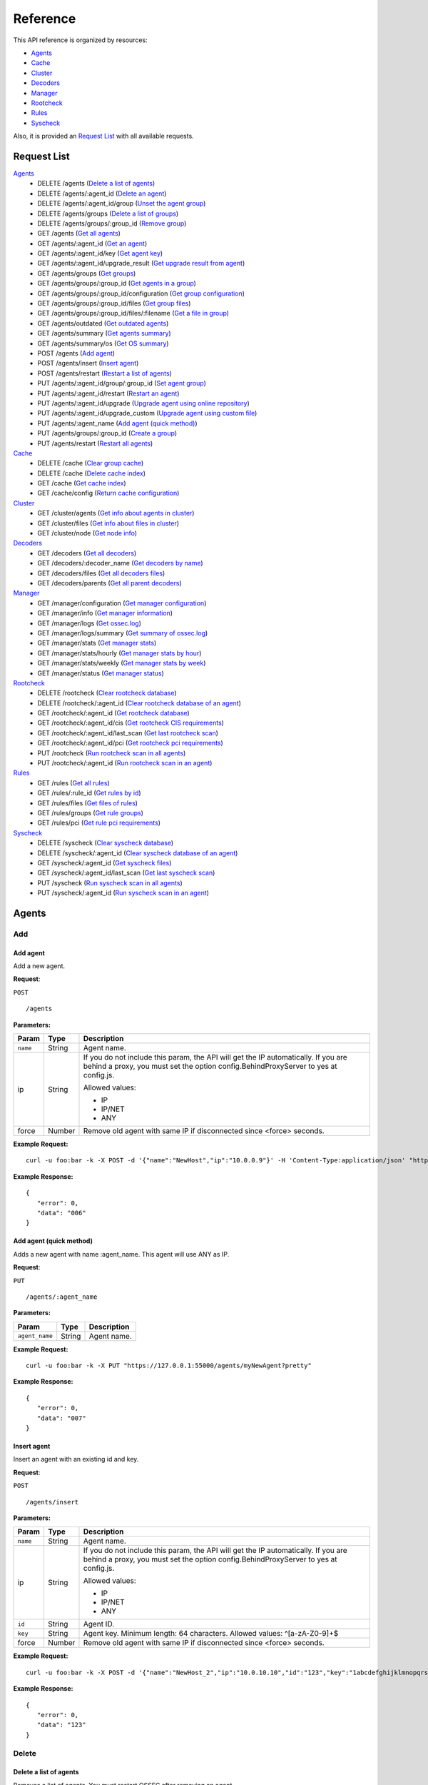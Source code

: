 .. _api_reference:


.. Do not modify this file manually. It is generated automatically.

Reference
======================
This API reference is organized by resources:

* `Agents`_
* `Cache`_
* `Cluster`_
* `Decoders`_
* `Manager`_
* `Rootcheck`_
* `Rules`_
* `Syscheck`_

Also, it is provided an `Request List`_ with all available requests.

.. _request_list:

Request List
---------------------------------

`Agents`_
	* DELETE /agents  (`Delete a list of agents`_)
	* DELETE /agents/:agent_id  (`Delete an agent`_)
	* DELETE /agents/:agent_id/group  (`Unset the agent group`_)
	* DELETE /agents/groups  (`Delete a list of groups`_)
	* DELETE /agents/groups/:group_id  (`Remove group`_)
	* GET /agents  (`Get all agents`_)
	* GET /agents/:agent_id  (`Get an agent`_)
	* GET /agents/:agent_id/key  (`Get agent key`_)
	* GET /agents/:agent_id/upgrade_result  (`Get upgrade result from agent`_)
	* GET /agents/groups  (`Get groups`_)
	* GET /agents/groups/:group_id  (`Get agents in a group`_)
	* GET /agents/groups/:group_id/configuration  (`Get group configuration`_)
	* GET /agents/groups/:group_id/files  (`Get group files`_)
	* GET /agents/groups/:group_id/files/:filename  (`Get a file in group`_)
	* GET /agents/outdated  (`Get outdated agents`_)
	* GET /agents/summary  (`Get agents summary`_)
	* GET /agents/summary/os  (`Get OS summary`_)
	* POST /agents  (`Add agent`_)
	* POST /agents/insert  (`Insert agent`_)
	* POST /agents/restart  (`Restart a list of agents`_)
	* PUT /agents/:agent_id/group/:group_id  (`Set agent group`_)
	* PUT /agents/:agent_id/restart  (`Restart an agent`_)
	* PUT /agents/:agent_id/upgrade  (`Upgrade agent using online repository`_)
	* PUT /agents/:agent_id/upgrade_custom  (`Upgrade agent using custom file`_)
	* PUT /agents/:agent_name  (`Add agent (quick method)`_)
	* PUT /agents/groups/:group_id  (`Create a group`_)
	* PUT /agents/restart  (`Restart all agents`_)

`Cache`_
	* DELETE /cache  (`Clear group cache`_)
	* DELETE /cache  (`Delete cache index`_)
	* GET /cache  (`Get cache index`_)
	* GET /cache/config  (`Return cache configuration`_)

`Cluster`_
	* GET /cluster/agents  (`Get info about agents in cluster`_)
	* GET /cluster/files  (`Get info about files in cluster`_)
	* GET /cluster/node  (`Get node info`_)

`Decoders`_
	* GET /decoders  (`Get all decoders`_)
	* GET /decoders/:decoder_name  (`Get decoders by name`_)
	* GET /decoders/files  (`Get all decoders files`_)
	* GET /decoders/parents  (`Get all parent decoders`_)

`Manager`_
	* GET /manager/configuration  (`Get manager configuration`_)
	* GET /manager/info  (`Get manager information`_)
	* GET /manager/logs  (`Get ossec.log`_)
	* GET /manager/logs/summary  (`Get summary of ossec.log`_)
	* GET /manager/stats  (`Get manager stats`_)
	* GET /manager/stats/hourly  (`Get manager stats by hour`_)
	* GET /manager/stats/weekly  (`Get manager stats by week`_)
	* GET /manager/status  (`Get manager status`_)

`Rootcheck`_
	* DELETE /rootcheck  (`Clear rootcheck database`_)
	* DELETE /rootcheck/:agent_id  (`Clear rootcheck database of an agent`_)
	* GET /rootcheck/:agent_id  (`Get rootcheck database`_)
	* GET /rootcheck/:agent_id/cis  (`Get rootcheck CIS requirements`_)
	* GET /rootcheck/:agent_id/last_scan  (`Get last rootcheck scan`_)
	* GET /rootcheck/:agent_id/pci  (`Get rootcheck pci requirements`_)
	* PUT /rootcheck  (`Run rootcheck scan in all agents`_)
	* PUT /rootcheck/:agent_id  (`Run rootcheck scan in an agent`_)

`Rules`_
	* GET /rules  (`Get all rules`_)
	* GET /rules/:rule_id  (`Get rules by id`_)
	* GET /rules/files  (`Get files of rules`_)
	* GET /rules/groups  (`Get rule groups`_)
	* GET /rules/pci  (`Get rule pci requirements`_)

`Syscheck`_
	* DELETE /syscheck  (`Clear syscheck database`_)
	* DELETE /syscheck/:agent_id  (`Clear syscheck database of an agent`_)
	* GET /syscheck/:agent_id  (`Get syscheck files`_)
	* GET /syscheck/:agent_id/last_scan  (`Get last syscheck scan`_)
	* PUT /syscheck  (`Run syscheck scan in all agents`_)
	* PUT /syscheck/:agent_id  (`Run syscheck scan in an agent`_)

Agents
----------------------------------------
Add
++++++++++++++++++++++++++++++++++++++++

Add agent
~~~~~~~~~~~~~~~~~~~~~~~~~~~~~~~~~~~~~~~~
Add a new agent.

**Request**:

``POST`` ::

	/agents

**Parameters:**

+--------------------+---------------+--------------------------------------------------------------------------------------------------------------------------------------------------------------------------------------------------------+
| Param              | Type          | Description                                                                                                                                                                                            |
+====================+===============+========================================================================================================================================================================================================+
| ``name``           | String        | Agent name.                                                                                                                                                                                            |
+--------------------+---------------+--------------------------------------------------------------------------------------------------------------------------------------------------------------------------------------------------------+
| ip                 | String        | If you do not include this param, the API will get the IP automatically. If you are behind a proxy, you must set the option config.BehindProxyServer to yes at config.js.                              |
|                    |               |                                                                                                                                                                                                        |
|                    |               | Allowed values:                                                                                                                                                                                        |
|                    |               |                                                                                                                                                                                                        |
|                    |               | - IP                                                                                                                                                                                                   |
|                    |               | - IP/NET                                                                                                                                                                                               |
|                    |               | - ANY                                                                                                                                                                                                  |
+--------------------+---------------+--------------------------------------------------------------------------------------------------------------------------------------------------------------------------------------------------------+
| force              | Number        | Remove old agent with same IP if disconnected since <force> seconds.                                                                                                                                   |
+--------------------+---------------+--------------------------------------------------------------------------------------------------------------------------------------------------------------------------------------------------------+

**Example Request:**
::

	curl -u foo:bar -k -X POST -d '{"name":"NewHost","ip":"10.0.0.9"}' -H 'Content-Type:application/json' "https://127.0.0.1:55000/agents?pretty"

**Example Response:**
::

	{
	   "error": 0,
	   "data": "006"
	}


Add agent (quick method)
~~~~~~~~~~~~~~~~~~~~~~~~~~~~~~~~~~~~~~~~
Adds a new agent with name :agent_name. This agent will use ANY as IP.

**Request**:

``PUT`` ::

	/agents/:agent_name

**Parameters:**

+--------------------+---------------+--------------------------------------------------------------------------------------------------------------------------------------------------------------------------------------------------------+
| Param              | Type          | Description                                                                                                                                                                                            |
+====================+===============+========================================================================================================================================================================================================+
| ``agent_name``     | String        | Agent name.                                                                                                                                                                                            |
+--------------------+---------------+--------------------------------------------------------------------------------------------------------------------------------------------------------------------------------------------------------+

**Example Request:**
::

	curl -u foo:bar -k -X PUT "https://127.0.0.1:55000/agents/myNewAgent?pretty"

**Example Response:**
::

	{
	   "error": 0,
	   "data": "007"
	}


Insert agent
~~~~~~~~~~~~~~~~~~~~~~~~~~~~~~~~~~~~~~~~
Insert an agent with an existing id and key.

**Request**:

``POST`` ::

	/agents/insert

**Parameters:**

+--------------------+---------------+--------------------------------------------------------------------------------------------------------------------------------------------------------------------------------------------------------+
| Param              | Type          | Description                                                                                                                                                                                            |
+====================+===============+========================================================================================================================================================================================================+
| ``name``           | String        | Agent name.                                                                                                                                                                                            |
+--------------------+---------------+--------------------------------------------------------------------------------------------------------------------------------------------------------------------------------------------------------+
| ip                 | String        | If you do not include this param, the API will get the IP automatically. If you are behind a proxy, you must set the option config.BehindProxyServer to yes at config.js.                              |
|                    |               |                                                                                                                                                                                                        |
|                    |               | Allowed values:                                                                                                                                                                                        |
|                    |               |                                                                                                                                                                                                        |
|                    |               | - IP                                                                                                                                                                                                   |
|                    |               | - IP/NET                                                                                                                                                                                               |
|                    |               | - ANY                                                                                                                                                                                                  |
+--------------------+---------------+--------------------------------------------------------------------------------------------------------------------------------------------------------------------------------------------------------+
| ``id``             | String        | Agent ID.                                                                                                                                                                                              |
+--------------------+---------------+--------------------------------------------------------------------------------------------------------------------------------------------------------------------------------------------------------+
| ``key``            | String        | Agent key. Minimum length: 64 characters. Allowed values: ^[a-zA-Z0-9]+$                                                                                                                               |
+--------------------+---------------+--------------------------------------------------------------------------------------------------------------------------------------------------------------------------------------------------------+
| force              | Number        | Remove old agent with same IP if disconnected since <force> seconds.                                                                                                                                   |
+--------------------+---------------+--------------------------------------------------------------------------------------------------------------------------------------------------------------------------------------------------------+

**Example Request:**
::

	curl -u foo:bar -k -X POST -d '{"name":"NewHost_2","ip":"10.0.10.10","id":"123","key":"1abcdefghijklmnopqrstuvwxyzabcdefghijklmnopqrstuvwxyzabcdefghi64"}' -H 'Content-Type:application/json' "https://127.0.0.1:55000/agents/insert?pretty"

**Example Response:**
::

	{
	   "error": 0,
	   "data": "123"
	}



Delete
++++++++++++++++++++++++++++++++++++++++

Delete a list of agents
~~~~~~~~~~~~~~~~~~~~~~~~~~~~~~~~~~~~~~~~
Removes a list of agents. You must restart OSSEC after removing an agent.

**Request**:

``DELETE`` ::

	/agents

**Parameters:**

+--------------------+---------------+--------------------------------------------------------------------------------------------------------------------------------------------------------------------------------------------------------+
| Param              | Type          | Description                                                                                                                                                                                            |
+====================+===============+========================================================================================================================================================================================================+
| ``ids``            | String[]      | Array of agent ID's.                                                                                                                                                                                   |
+--------------------+---------------+--------------------------------------------------------------------------------------------------------------------------------------------------------------------------------------------------------+

**Example Request:**
::

	curl -u foo:bar -k -X DELETE -H "Content-Type:application/json" -d '{"ids":["003","005"]}' "https://127.0.0.1:55000/agents?pretty"

**Example Response:**
::

	{
	   "error": 0,
	   "data": {
	      "msg": "All selected agents were removed"
	   }
	}


Delete a list of groups
~~~~~~~~~~~~~~~~~~~~~~~~~~~~~~~~~~~~~~~~
Removes a list of groups.

**Request**:

``DELETE`` ::

	/agents/groups

**Parameters:**

+--------------------+---------------+--------------------------------------------------------------------------------------------------------------------------------------------------------------------------------------------------------+
| Param              | Type          | Description                                                                                                                                                                                            |
+====================+===============+========================================================================================================================================================================================================+
| ``ids``            | String[]      | Array of group ID's.                                                                                                                                                                                   |
+--------------------+---------------+--------------------------------------------------------------------------------------------------------------------------------------------------------------------------------------------------------+

**Example Request:**
::

	curl -u foo:bar -k -X DELETE -H "Content-Type:application/json" -d '{"ids":["webserver","database"]}' "https://127.0.0.1:55000/agents/groups?pretty"

**Example Response:**
::

	{
	   "error": 0,
	   "data": {
	      "msg": "All selected groups were removed"
	   }
	}


Delete an agent
~~~~~~~~~~~~~~~~~~~~~~~~~~~~~~~~~~~~~~~~
Removes an agent.

**Request**:

``DELETE`` ::

	/agents/:agent_id

**Parameters:**

+--------------------+---------------+--------------------------------------------------------------------------------------------------------------------------------------------------------------------------------------------------------+
| Param              | Type          | Description                                                                                                                                                                                            |
+====================+===============+========================================================================================================================================================================================================+
| ``agent_id``       | Number        | Agent ID.                                                                                                                                                                                              |
+--------------------+---------------+--------------------------------------------------------------------------------------------------------------------------------------------------------------------------------------------------------+

**Example Request:**
::

	curl -u foo:bar -k -X DELETE "https://127.0.0.1:55000/agents/001?pretty"

**Example Response:**
::

	{
	   "error": 0,
	   "data": {
	      "msg": "All selected agents were removed"
	   }
	}



Groups
++++++++++++++++++++++++++++++++++++++++

Create a group
~~~~~~~~~~~~~~~~~~~~~~~~~~~~~~~~~~~~~~~~
Creates a new group.

**Request**:

``PUT`` ::

	/agents/groups/:group_id

**Parameters:**

+--------------------+---------------+--------------------------------------------------------------------------------------------------------------------------------------------------------------------------------------------------------+
| Param              | Type          | Description                                                                                                                                                                                            |
+====================+===============+========================================================================================================================================================================================================+
| ``group_id``       | String        | Group ID.                                                                                                                                                                                              |
+--------------------+---------------+--------------------------------------------------------------------------------------------------------------------------------------------------------------------------------------------------------+

**Example Request:**
::

	curl -u foo:bar -k -X PUT "https://127.0.0.1:55000/agents/groups/pciserver?pretty"

**Example Response:**
::

	{
	   "error": 0,
	   "data": "Group 'pciserver' created."
	}


Get a file in group
~~~~~~~~~~~~~~~~~~~~~~~~~~~~~~~~~~~~~~~~
Returns the specified file belonging to the group parsed to JSON.

**Request**:

``GET`` ::

	/agents/groups/:group_id/files/:filename

**Parameters:**

+--------------------+---------------+--------------------------------------------------------------------------------------------------------------------------------------------------------------------------------------------------------+
| Param              | Type          | Description                                                                                                                                                                                            |
+====================+===============+========================================================================================================================================================================================================+
| ``group_id``       | String        | Group ID.                                                                                                                                                                                              |
+--------------------+---------------+--------------------------------------------------------------------------------------------------------------------------------------------------------------------------------------------------------+
| ``file_name``      | String        | Filename                                                                                                                                                                                               |
+--------------------+---------------+--------------------------------------------------------------------------------------------------------------------------------------------------------------------------------------------------------+
| type               | String        | Type of file.                                                                                                                                                                                          |
|                    |               |                                                                                                                                                                                                        |
|                    |               | Allowed values:                                                                                                                                                                                        |
|                    |               |                                                                                                                                                                                                        |
|                    |               | - conf                                                                                                                                                                                                 |
|                    |               | - rootkit_files                                                                                                                                                                                        |
|                    |               | - rootkit_trojans                                                                                                                                                                                      |
|                    |               | - rcl                                                                                                                                                                                                  |
+--------------------+---------------+--------------------------------------------------------------------------------------------------------------------------------------------------------------------------------------------------------+

**Example Request:**
::

	curl -u foo:bar -k -X GET "https://127.0.0.1:55000/agents/groups/webserver/files/cis_debian_linux_rcl.txt?pretty"

**Example Response:**
::

	{
	    "data": {
	        "controls": [
	            {
	                "...": "..."
	            },
	            {
	                "condition": "all required",
	                "name": "CIS - Testing against the CIS Debian Linux Benchmark v1",
	                "reference": "CIS_Debian_Benchmark_v1.0pdf",
	                "checks": [
	                    "f:/etc/debian_version;"
	                ]
	            }
	        ]
	    },
	    "error": 0
	}

Get agents in a group
~~~~~~~~~~~~~~~~~~~~~~~~~~~~~~~~~~~~~~~~
Returns the list of agent in a group.

**Request**:

``GET`` ::

	/agents/groups/:group_id

**Parameters:**

+--------------------+---------------+--------------------------------------------------------------------------------------------------------------------------------------------------------------------------------------------------------+
| Param              | Type          | Description                                                                                                                                                                                            |
+====================+===============+========================================================================================================================================================================================================+
| ``group_id``       | String        | Group ID.                                                                                                                                                                                              |
+--------------------+---------------+--------------------------------------------------------------------------------------------------------------------------------------------------------------------------------------------------------+
| offset             | Number        | First element to return in the collection.                                                                                                                                                             |
+--------------------+---------------+--------------------------------------------------------------------------------------------------------------------------------------------------------------------------------------------------------+
| limit              | Number        | Maximum number of elements to return.                                                                                                                                                                  |
+--------------------+---------------+--------------------------------------------------------------------------------------------------------------------------------------------------------------------------------------------------------+
| sort               | String        | Sorts the collection by a field or fields (separated by comma). Use +/- at the beginning to ascending or descending order.                                                                             |
+--------------------+---------------+--------------------------------------------------------------------------------------------------------------------------------------------------------------------------------------------------------+
| search             | String        | Looks for elements with the specified string.                                                                                                                                                          |
+--------------------+---------------+--------------------------------------------------------------------------------------------------------------------------------------------------------------------------------------------------------+

**Example Request:**
::

	curl -u foo:bar -k -X GET "https://127.0.0.1:55000/agents/groups/dmz?pretty"

**Example Response:**
::

	{
	   "error": 0,
	   "data": {
	      "totalItems": 2,
	      "items": [
	         {
	            "ip": "10.0.0.12",
	            "id": "002",
	            "name": "dmz001"
	         },
	         {
	            "ip": "10.0.0.14",
	            "id": "004",
	            "name": "dmz002"
	         }
	      ]
	   }
	}


Get group configuration
~~~~~~~~~~~~~~~~~~~~~~~~~~~~~~~~~~~~~~~~
Returns the group configuration (agent.conf).

**Request**:

``GET`` ::

	/agents/groups/:group_id/configuration

**Parameters:**

+--------------------+---------------+--------------------------------------------------------------------------------------------------------------------------------------------------------------------------------------------------------+
| Param              | Type          | Description                                                                                                                                                                                            |
+====================+===============+========================================================================================================================================================================================================+
| ``group_id``       | String        | Group ID.                                                                                                                                                                                              |
+--------------------+---------------+--------------------------------------------------------------------------------------------------------------------------------------------------------------------------------------------------------+
| offset             | Number        | First element to return in the collection.                                                                                                                                                             |
+--------------------+---------------+--------------------------------------------------------------------------------------------------------------------------------------------------------------------------------------------------------+
| limit              | Number        | Maximum number of elements to return.                                                                                                                                                                  |
+--------------------+---------------+--------------------------------------------------------------------------------------------------------------------------------------------------------------------------------------------------------+

**Example Request:**
::

	curl -u foo:bar -k -X GET "https://127.0.0.1:55000/agents/groups/dmz/configuration?pretty"

**Example Response:**
::

	{
	   "error": 0,
	   "data": {
	      "totalItems": 1,
	      "items": [
	         {
	            "config": {},
	            "filters": {}
	         }
	      ]
	   }
	}


Get group files
~~~~~~~~~~~~~~~~~~~~~~~~~~~~~~~~~~~~~~~~
Returns the files belonging to the group.

**Request**:

``GET`` ::

	/agents/groups/:group_id/files

**Parameters:**

+--------------------+---------------+--------------------------------------------------------------------------------------------------------------------------------------------------------------------------------------------------------+
| Param              | Type          | Description                                                                                                                                                                                            |
+====================+===============+========================================================================================================================================================================================================+
| ``group_id``       | String        | Group ID.                                                                                                                                                                                              |
+--------------------+---------------+--------------------------------------------------------------------------------------------------------------------------------------------------------------------------------------------------------+
| offset             | Number        | First element to return in the collection.                                                                                                                                                             |
+--------------------+---------------+--------------------------------------------------------------------------------------------------------------------------------------------------------------------------------------------------------+
| limit              | Number        | Maximum number of elements to return.                                                                                                                                                                  |
+--------------------+---------------+--------------------------------------------------------------------------------------------------------------------------------------------------------------------------------------------------------+
| sort               | String        | Sorts the collection by a field or fields (separated by comma). Use +/- at the beginning to ascending or descending order.                                                                             |
+--------------------+---------------+--------------------------------------------------------------------------------------------------------------------------------------------------------------------------------------------------------+
| search             | String        | Looks for elements with the specified string.                                                                                                                                                          |
+--------------------+---------------+--------------------------------------------------------------------------------------------------------------------------------------------------------------------------------------------------------+

**Example Request:**
::

	curl -u foo:bar -k -X GET "https://127.0.0.1:55000/agents/groups/default/files?pretty"

**Example Response:**
::

	{
	   "error": 0,
	   "data": {
	      "totalItems": 17,
	      "items": [
	         {
	            "hash": "ab73af41699f13fdd81903b5f23d8d00",
	            "filename": "agent.conf"
	         },
	         {
	            "hash": "76d8be9b97d8eae4c239e530ee7e71c8",
	            "filename": "ar.conf"
	         },
	         {
	            "hash": "9beed128b4305943eead1a66a86d27d5",
	            "filename": "cis_debian_linux_rcl.txt"
	         },
	         {
	            "hash": "e03345360941dbff248f63765971f87e",
	            "filename": "cis_rhel5_linux_rcl.txt"
	         },
	         {
	            "hash": "d53e584559b759cb6ec3956f23dee46f",
	            "filename": "cis_rhel6_linux_rcl.txt"
	         },
	         {
	            "hash": "bc742a625c5f8d60ae67489811e307ae",
	            "filename": "cis_rhel7_linux_rcl.txt"
	         },
	         {
	            "hash": "24e83427d2678aada50fa401b921a0cd",
	            "filename": "cis_rhel_linux_rcl.txt"
	         },
	         {
	            "hash": "16cfc690e7c5fda8d5be45b7c3b6d257",
	            "filename": "cis_sles11_linux_rcl.txt"
	         },
	         {
	            "hash": "533ec3f8eda8e52edb181e3f6bd44d52",
	            "filename": "cis_sles12_linux_rcl.txt"
	         },
	         {
	            "hash": "fcd103e698e31b7683fc035fa34c7776",
	            "filename": "merged.mg"
	         },
	         {
	            "hash": "a403c34392032ace267fbb163fc7cfad",
	            "filename": "rootkit_files.txt"
	         },
	         {
	            "hash": "b5d427623664d76140acbcb91f42d586",
	            "filename": "rootkit_trojans.txt"
	         },
	         {
	            "hash": "6cca8467c592a23fcf62cd5f33608fc3",
	            "filename": "system_audit_rcl.txt"
	         },
	         {
	            "hash": "e778eb44e4e8116a1e4c017b9b23eea2",
	            "filename": "system_audit_ssh.txt"
	         },
	         {
	            "hash": "0e1f8f16e217a70b9b80047646823587",
	            "filename": "win_applications_rcl.txt"
	         },
	         {
	            "hash": "4c2207e003d08db69822754271f9cb60",
	            "filename": "win_audit_rcl.txt"
	         },
	         {
	            "hash": "6fd9fa5dc1367e89cc4b30fe4cd0030e",
	            "filename": "win_malware_rcl.txt"
	         }
	      ]
	   }
	}


Get groups
~~~~~~~~~~~~~~~~~~~~~~~~~~~~~~~~~~~~~~~~
Returns the list of existing agent groups.

**Request**:

``GET`` ::

	/agents/groups

**Parameters:**

+--------------------+---------------+--------------------------------------------------------------------------------------------------------------------------------------------------------------------------------------------------------+
| Param              | Type          | Description                                                                                                                                                                                            |
+====================+===============+========================================================================================================================================================================================================+
| offset             | Number        | First element to return in the collection.                                                                                                                                                             |
+--------------------+---------------+--------------------------------------------------------------------------------------------------------------------------------------------------------------------------------------------------------+
| limit              | Number        | Maximum number of elements to return.                                                                                                                                                                  |
+--------------------+---------------+--------------------------------------------------------------------------------------------------------------------------------------------------------------------------------------------------------+
| sort               | String        | Sorts the collection by a field or fields (separated by comma). Use +/- at the beginning to ascending or descending order.                                                                             |
+--------------------+---------------+--------------------------------------------------------------------------------------------------------------------------------------------------------------------------------------------------------+
| search             | String        | Looks for elements with the specified string.                                                                                                                                                          |
+--------------------+---------------+--------------------------------------------------------------------------------------------------------------------------------------------------------------------------------------------------------+

**Example Request:**
::

	curl -u foo:bar -k -X GET "https://127.0.0.1:55000/agents/groups?pretty"

**Example Response:**
::

	{
	   "error": 0,
	   "data": {
	      "totalItems": 3,
	      "items": [
	         {
	            "count": 0,
	            "conf_sum": "ab73af41699f13fdd81903b5f23d8d00",
	            "merged_sum": "fcd103e698e31b7683fc035fa34c7776",
	            "name": "default"
	         },
	         {
	            "count": 2,
	            "conf_sum": "ab73af41699f13fdd81903b5f23d8d00",
	            "merged_sum": "90e6ed87db2d1cb00fd6d75d84953e4d",
	            "name": "dmz"
	         },
	         {
	            "count": 0,
	            "conf_sum": "ab73af41699f13fdd81903b5f23d8d00",
	            "merged_sum": "fcd103e698e31b7683fc035fa34c7776",
	            "name": "pciserver"
	         }
	      ]
	   }
	}


Remove group
~~~~~~~~~~~~~~~~~~~~~~~~~~~~~~~~~~~~~~~~
Removes the group. Agents will have 'default' group.

**Request**:

``DELETE`` ::

	/agents/groups/:group_id

**Parameters:**

+--------------------+---------------+--------------------------------------------------------------------------------------------------------------------------------------------------------------------------------------------------------+
| Param              | Type          | Description                                                                                                                                                                                            |
+====================+===============+========================================================================================================================================================================================================+
| ``group_id``       | String        | Group ID.                                                                                                                                                                                              |
+--------------------+---------------+--------------------------------------------------------------------------------------------------------------------------------------------------------------------------------------------------------+

**Example Request:**
::

	curl -u foo:bar -k -X DELETE "https://127.0.0.1:55000/agents/groups/dmz?pretty"

**Example Response:**
::

	{
	   "error": 0,
	   "data": {
	      "msg": "All selected groups were removed"
	   }
	}


Set agent group
~~~~~~~~~~~~~~~~~~~~~~~~~~~~~~~~~~~~~~~~
Sets the specified group to the agent.

**Request**:

``PUT`` ::

	/agents/:agent_id/group/:group_id

**Parameters:**

+--------------------+---------------+--------------------------------------------------------------------------------------------------------------------------------------------------------------------------------------------------------+
| Param              | Type          | Description                                                                                                                                                                                            |
+====================+===============+========================================================================================================================================================================================================+
| ``agent_id``       | Number        | Agent unique ID.                                                                                                                                                                                       |
+--------------------+---------------+--------------------------------------------------------------------------------------------------------------------------------------------------------------------------------------------------------+
| ``group_id``       | String        | Group ID.                                                                                                                                                                                              |
+--------------------+---------------+--------------------------------------------------------------------------------------------------------------------------------------------------------------------------------------------------------+

**Example Request:**
::

	curl -u foo:bar -k -X PUT "https://127.0.0.1:55000/agents/004/group/webserver?pretty"

**Example Response:**
::

	{
	   "error": 0,
	   "data": "Group 'webserver' set to agent '004'."
	}


Unset the agent group
~~~~~~~~~~~~~~~~~~~~~~~~~~~~~~~~~~~~~~~~
Unsets the group of the agent. The group will be 'default'.

**Request**:

``DELETE`` ::

	/agents/:agent_id/group

**Parameters:**

+--------------------+---------------+--------------------------------------------------------------------------------------------------------------------------------------------------------------------------------------------------------+
| Param              | Type          | Description                                                                                                                                                                                            |
+====================+===============+========================================================================================================================================================================================================+
| ``agent_id``       | Number        | Agent ID.                                                                                                                                                                                              |
+--------------------+---------------+--------------------------------------------------------------------------------------------------------------------------------------------------------------------------------------------------------+

**Example Request:**
::

	curl -u foo:bar -k -X DELETE "https://127.0.0.1:55000/agents/004/group?pretty"

**Example Response:**
::

	{
	   "error": 0,
	   "data": "Group unset for agent '004'."
	}



Info
++++++++++++++++++++++++++++++++++++++++

Get OS summary
~~~~~~~~~~~~~~~~~~~~~~~~~~~~~~~~~~~~~~~~
Returns a summary of OS.

**Request**:

``GET`` ::

	/agents/summary/os

**Parameters:**

+--------------------+---------------+--------------------------------------------------------------------------------------------------------------------------------------------------------------------------------------------------------+
| Param              | Type          | Description                                                                                                                                                                                            |
+====================+===============+========================================================================================================================================================================================================+
| offset             | Number        | First element to return in the collection.                                                                                                                                                             |
+--------------------+---------------+--------------------------------------------------------------------------------------------------------------------------------------------------------------------------------------------------------+
| limit              | Number        | Maximum number of elements to return.                                                                                                                                                                  |
+--------------------+---------------+--------------------------------------------------------------------------------------------------------------------------------------------------------------------------------------------------------+
| sort               | String        | Sorts the collection by a field or fields (separated by comma). Use +/- at the beginning to ascending or descending order.                                                                             |
+--------------------+---------------+--------------------------------------------------------------------------------------------------------------------------------------------------------------------------------------------------------+
| search             | String        | Looks for elements with the specified string.                                                                                                                                                          |
+--------------------+---------------+--------------------------------------------------------------------------------------------------------------------------------------------------------------------------------------------------------+

**Example Request:**
::

	curl -u foo:bar -k -X GET "https://127.0.0.1:55000/agents/summary/os?pretty"

**Example Response:**
::

	{
	   "error": 0,
	   "data": {
	      "totalItems": 1,
	      "items": [
	         "ubuntu"
	      ]
	   }
	}


Get agents summary
~~~~~~~~~~~~~~~~~~~~~~~~~~~~~~~~~~~~~~~~
Returns a summary of the available agents.

**Request**:

``GET`` ::

	/agents/summary

**Example Request:**
::

	curl -u foo:bar -k -X GET "https://127.0.0.1:55000/agents/summary?pretty"

**Example Response:**
::

	{
	   "error": 0,
	   "data": {
	      "Active": 1,
	      "Never connected": 5,
	      "Total": 6,
	      "Disconnected": 0
	   }
	}


Get all agents
~~~~~~~~~~~~~~~~~~~~~~~~~~~~~~~~~~~~~~~~
Returns a list with the available agents.

**Request**:

``GET`` ::

	/agents

**Parameters:**

+--------------------+---------------+--------------------------------------------------------------------------------------------------------------------------------------------------------------------------------------------------------+
| Param              | Type          | Description                                                                                                                                                                                            |
+====================+===============+========================================================================================================================================================================================================+
| offset             | Number        | First element to return in the collection.                                                                                                                                                             |
+--------------------+---------------+--------------------------------------------------------------------------------------------------------------------------------------------------------------------------------------------------------+
| limit              | Number        | Maximum number of elements to return.                                                                                                                                                                  |
+--------------------+---------------+--------------------------------------------------------------------------------------------------------------------------------------------------------------------------------------------------------+
| sort               | String        | Sorts the collection by a field or fields (separated by comma). Use +/- at the beginning to ascending or descending order.                                                                             |
+--------------------+---------------+--------------------------------------------------------------------------------------------------------------------------------------------------------------------------------------------------------+
| search             | String        | Looks for elements with the specified string.                                                                                                                                                          |
+--------------------+---------------+--------------------------------------------------------------------------------------------------------------------------------------------------------------------------------------------------------+
| status             | String        | Filters by agent status.                                                                                                                                                                               |
|                    |               |                                                                                                                                                                                                        |
|                    |               | Allowed values:                                                                                                                                                                                        |
|                    |               |                                                                                                                                                                                                        |
|                    |               | - active                                                                                                                                                                                               |
|                    |               | - pending                                                                                                                                                                                              |
|                    |               | - never connected                                                                                                                                                                                      |
|                    |               | - disconnected                                                                                                                                                                                         |
+--------------------+---------------+--------------------------------------------------------------------------------------------------------------------------------------------------------------------------------------------------------+
| os.platform        | String        | Filters by OS platform.                                                                                                                                                                                |
+--------------------+---------------+--------------------------------------------------------------------------------------------------------------------------------------------------------------------------------------------------------+
| os.version         | String        | Filters by OS version.                                                                                                                                                                                 |
+--------------------+---------------+--------------------------------------------------------------------------------------------------------------------------------------------------------------------------------------------------------+
| manager            | String        | Filters by manager hostname to which agents are connected.                                                                                                                                             |
+--------------------+---------------+--------------------------------------------------------------------------------------------------------------------------------------------------------------------------------------------------------+

**Example Request:**
::

	curl -u foo:bar -k -X GET "https://127.0.0.1:55000/agents?pretty&offset=0&limit=5&sort=-ip,name"

**Example Response:**
::

	{
	   "error": 0,
	   "data": {
	      "totalItems": 6,
	      "items": [
	         {
	            "status": "Never connected",
	            "ip": "any",
	            "dateAdd": "2017-11-28 16:14:55",
	            "id": "007",
	            "name": "myNewAgent"
	         },
	         {
	            "status": "Never connected",
	            "ip": "10.0.10.10",
	            "dateAdd": "2017-11-28 16:14:55",
	            "id": "123",
	            "name": "NewHost_2"
	         },
	         {
	            "status": "Never connected",
	            "ip": "10.0.0.9",
	            "dateAdd": "2017-11-28 16:14:55",
	            "id": "006",
	            "name": "NewHost"
	         },
	         {
	            "status": "Never connected",
	            "ip": "10.0.0.14",
	            "dateAdd": "2017-11-28 15:38:18",
	            "id": "004",
	            "name": "dmz002"
	         },
	         {
	            "status": "Active",
	            "name": "dmz001"
	            "ip": "10.0.0.12",
	            "version": "Wazuh v3.0.0-beta11",
	            "manager_host": "ubuntu",
	            "os": {
	               "platform": "centos",
	               "version": "7",
	               "name": "CentOS Linux"
	            },
	            "id": "002",
	         }
	      ]
	   }
	}


Get an agent
~~~~~~~~~~~~~~~~~~~~~~~~~~~~~~~~~~~~~~~~
Returns the information of an agent.

**Request**:

``GET`` ::

	/agents/:agent_id

**Parameters:**

+--------------------+---------------+--------------------------------------------------------------------------------------------------------------------------------------------------------------------------------------------------------+
| Param              | Type          | Description                                                                                                                                                                                            |
+====================+===============+========================================================================================================================================================================================================+
| ``agent_id``       | Number        | Agent ID.                                                                                                                                                                                              |
+--------------------+---------------+--------------------------------------------------------------------------------------------------------------------------------------------------------------------------------------------------------+

**Example Request:**
::

	curl -u foo:bar -k -X GET "https://127.0.0.1:55000/agents/008?pretty"

**Example Response:**
::

	{
	   "error": 0,
	   "data": {
	      	"status": "Active",
	      "configSum": "ab73af41699f13fdd81903b5f23d8d00",
	      "group": "webserver",
	      "name": "dmz003",
	      "mergedSum": "3a12edfe0ab71fe883a79cf7a13d4450",
	      "ip": "10.0.0.29",
	      "dateAdd": "2017-11-28 15:38:18",
	      "version": "Wazuh v3.0.0-beta11",
	      "manager_host": "ubuntu",
	      "lastKeepAlive": "2017-11-28 15:48:28",
	      "os": {
	        "major": "7",
	        "name": "CentOS Linux",
	        "platform": "centos",
	        "uname": "Linux centos 3.10.0-514.el7.x86_64 #1 SMP Tue Nov 22 16:42:41 UTC 2016 x86_64",
	        "version": "7",
	        "codename": "Core",
	        "arch": "x86_64"
	      },
	      "id": "008"
	   }
	}



Key
++++++++++++++++++++++++++++++++++++++++

Get agent key
~~~~~~~~~~~~~~~~~~~~~~~~~~~~~~~~~~~~~~~~
Returns the key of an agent.

**Request**:

``GET`` ::

	/agents/:agent_id/key

**Parameters:**

+--------------------+---------------+--------------------------------------------------------------------------------------------------------------------------------------------------------------------------------------------------------+
| Param              | Type          | Description                                                                                                                                                                                            |
+====================+===============+========================================================================================================================================================================================================+
| ``agent_id``       | Number        | Agent ID.                                                                                                                                                                                              |
+--------------------+---------------+--------------------------------------------------------------------------------------------------------------------------------------------------------------------------------------------------------+

**Example Request:**
::

	curl -u foo:bar -k -X GET "https://127.0.0.1:55000/agents/004/key?pretty"

**Example Response:**
::

	{
	   "error": 0,
	   "data": "MDA0IGRtejAwMiAxMC4wLjAuMTQgTm9uZQ=="
	}



Restart
++++++++++++++++++++++++++++++++++++++++

Restart a list of agents
~~~~~~~~~~~~~~~~~~~~~~~~~~~~~~~~~~~~~~~~
Restarts a list of agents.

**Request**:

``POST`` ::

	/agents/restart

**Parameters:**

+--------------------+---------------+--------------------------------------------------------------------------------------------------------------------------------------------------------------------------------------------------------+
| Param              | Type          | Description                                                                                                                                                                                            |
+====================+===============+========================================================================================================================================================================================================+
| ``ids``            | String[]      | Array of agent ID's.                                                                                                                                                                                   |
+--------------------+---------------+--------------------------------------------------------------------------------------------------------------------------------------------------------------------------------------------------------+

**Example Request:**
::

	curl -u foo:bar -k -X POST -H "Content-Type:application/json" -d '{"ids":["002","004"]}' "https://127.0.0.1:55000/agents/restart?pretty"

**Example Response:**
::

	{
	    "data": "All selected agents were restarted",
	    "error": 0
	}

Restart all agents
~~~~~~~~~~~~~~~~~~~~~~~~~~~~~~~~~~~~~~~~
Restarts all agents.

**Request**:

``PUT`` ::

	/agents/restart

**Example Request:**
::

	curl -u foo:bar -k -X PUT "https://127.0.0.1:55000/agents/restart?pretty"

**Example Response:**
::

	{
	    "data": "Restarting all agents",
	    "error": 0
	}

Restart an agent
~~~~~~~~~~~~~~~~~~~~~~~~~~~~~~~~~~~~~~~~
Restarts the agent.

**Request**:

``PUT`` ::

	/agents/:agent_id/restart

**Parameters:**

+--------------------+---------------+--------------------------------------------------------------------------------------------------------------------------------------------------------------------------------------------------------+
| Param              | Type          | Description                                                                                                                                                                                            |
+====================+===============+========================================================================================================================================================================================================+
| ``agent_id``       | Number        | Agent unique ID.                                                                                                                                                                                       |
+--------------------+---------------+--------------------------------------------------------------------------------------------------------------------------------------------------------------------------------------------------------+

**Example Request:**
::

	curl -u foo:bar -k -X PUT "https://127.0.0.1:55000/agents/007/restart?pretty"

**Example Response:**
::

	{
	    "data": "Restarting agent",
	    "error": 0
	}


Upgrade
++++++++++++++++++++++++++++++++++++++++

Get outdated agents
~~~~~~~~~~~~~~~~~~~~~~~~~~~~~~~~~~~~~~~~
Returns the list of outdated groups.

**Request**:

``GET`` ::

	/agents/outdated

**Parameters:**

+--------------------+---------------+--------------------------------------------------------------------------------------------------------------------------------------------------------------------------------------------------------+
| Param              | Type          | Description                                                                                                                                                                                            |
+====================+===============+========================================================================================================================================================================================================+
| offset             | Number        | First element to return in the collection.                                                                                                                                                             |
+--------------------+---------------+--------------------------------------------------------------------------------------------------------------------------------------------------------------------------------------------------------+
| limit              | Number        | Maximum number of elements to return.                                                                                                                                                                  |
+--------------------+---------------+--------------------------------------------------------------------------------------------------------------------------------------------------------------------------------------------------------+
| sort               | String        | Sorts the collection by a field or fields (separated by comma). Use +/- at the beginning to ascending or descending order.                                                                             |
+--------------------+---------------+--------------------------------------------------------------------------------------------------------------------------------------------------------------------------------------------------------+

**Example Request:**
::

	curl -u foo:bar -k -X GET "https://127.0.0.1:55000/agents/outdated?pretty"

**Example Response:**
::

	{
	    "data": {
	        "totalItems": 2,
	        "items": [
	            {
	                "version": "Wazuh v3.0.0",
	                "id": "003",
	                "name": "main_database"
	            },
	            {
	                "version": "Wazuh v3.0.0",
	                "id": "004",
	                "name": "dmz002"
	            }
	        ]
	    },
	    "error": 0
	}

Get upgrade result from agent
~~~~~~~~~~~~~~~~~~~~~~~~~~~~~~~~~~~~~~~~
Returns the upgrade result from an agent.

**Request**:

``GET`` ::

	/agents/:agent_id/upgrade_result

**Parameters:**

+--------------------+---------------+--------------------------------------------------------------------------------------------------------------------------------------------------------------------------------------------------------+
| Param              | Type          | Description                                                                                                                                                                                            |
+====================+===============+========================================================================================================================================================================================================+
| ``agent_id``       | Number        | Agent ID.                                                                                                                                                                                              |
+--------------------+---------------+--------------------------------------------------------------------------------------------------------------------------------------------------------------------------------------------------------+
| timeout            | Number        | Seconds waiting for agent response.                                                                                                                                                                    |
+--------------------+---------------+--------------------------------------------------------------------------------------------------------------------------------------------------------------------------------------------------------+

**Example Request:**
::

	curl -u foo:bar -k -X GET "https://127.0.0.1:55000/agents/003/upgrade_result?pretty"

**Example Response:**
::

	{
	    "data": "Agent upgraded successfully",
	    "error": 0
	}

Upgrade agent using custom file
~~~~~~~~~~~~~~~~~~~~~~~~~~~~~~~~~~~~~~~~
Upgrade the agent using a custom file.

**Request**:

``PUT`` ::

	/agents/:agent_id/upgrade_custom

**Parameters:**

+--------------------+---------------+--------------------------------------------------------------------------------------------------------------------------------------------------------------------------------------------------------+
| Param              | Type          | Description                                                                                                                                                                                            |
+====================+===============+========================================================================================================================================================================================================+
| ``agent_id``       | Number        | Agent unique ID.                                                                                                                                                                                       |
+--------------------+---------------+--------------------------------------------------------------------------------------------------------------------------------------------------------------------------------------------------------+
| ``file_path``      | String        | WPK file path.                                                                                                                                                                                         |
+--------------------+---------------+--------------------------------------------------------------------------------------------------------------------------------------------------------------------------------------------------------+
| ``installer``      | String        | Installation script.                                                                                                                                                                                   |
+--------------------+---------------+--------------------------------------------------------------------------------------------------------------------------------------------------------------------------------------------------------+

**Example Request:**
::

	curl -u foo:bar -k -X PUT "https://127.0.0.1:55000/agents/002/upgrade_custom?pretty"

**Example Response:**
::

	{
	    "data": "Installation started",
	    "error": 0
	}

Upgrade agent using online repository
~~~~~~~~~~~~~~~~~~~~~~~~~~~~~~~~~~~~~~~~
Upgrade the agent using a WPK file from online repository.

**Request**:

``PUT`` ::

	/agents/:agent_id/upgrade

**Parameters:**

+--------------------+---------------+--------------------------------------------------------------------------------------------------------------------------------------------------------------------------------------------------------+
| Param              | Type          | Description                                                                                                                                                                                            |
+====================+===============+========================================================================================================================================================================================================+
| ``agent_id``       | Number        | Agent unique ID.                                                                                                                                                                                       |
+--------------------+---------------+--------------------------------------------------------------------------------------------------------------------------------------------------------------------------------------------------------+
| wpk_repo           | String        | WPK repository.                                                                                                                                                                                        |
+--------------------+---------------+--------------------------------------------------------------------------------------------------------------------------------------------------------------------------------------------------------+
| version            | String        | Wazuh version.                                                                                                                                                                                         |
+--------------------+---------------+--------------------------------------------------------------------------------------------------------------------------------------------------------------------------------------------------------+
| force              | number        | Force upgrade.                                                                                                                                                                                         |
|                    |               |                                                                                                                                                                                                        |
|                    |               | Allowed values:                                                                                                                                                                                        |
|                    |               |                                                                                                                                                                                                        |
|                    |               | - 0                                                                                                                                                                                                    |
|                    |               | - 1                                                                                                                                                                                                    |
+--------------------+---------------+--------------------------------------------------------------------------------------------------------------------------------------------------------------------------------------------------------+

**Example Request:**
::

	curl -u foo:bar -k -X PUT "https://127.0.0.1:55000/agents/002/upgrade?pretty"

**Example Response:**
::

	{
	    "data": "Upgrade procedure started",
	    "error": 0
	}



Cache
----------------------------------------
Delete
++++++++++++++++++++++++++++++++++++++++

Clear group cache
~~~~~~~~~~~~~~~~~~~~~~~~~~~~~~~~~~~~~~~~
Clears cache of the specified group.

**Request**:

``DELETE`` ::

	/cache

**Parameters:**

+--------------------+---------------+--------------------------------------------------------------------------------------------------------------------------------------------------------------------------------------------------------+
| Param              | Type          | Description                                                                                                                                                                                            |
+====================+===============+========================================================================================================================================================================================================+
| ``group``          | String        | cache group.                                                                                                                                                                                           |
+--------------------+---------------+--------------------------------------------------------------------------------------------------------------------------------------------------------------------------------------------------------+

**Example Request:**
::

	curl -u foo:bar -k -X DELETE "https://127.0.0.1:55000/cache/mygroup?pretty"

**Example Response:**
::

	{
	   "error": 0,
	   "data": {
	      "all": [
	         "/agents/summary/os?pretty",
	         "/agents/summary?pretty",
	         "/agents?pretty&offset=0&limit=5&sort=-ip,name",
	         "/agents/000?pretty"
	      ],
	      "groups": {
	         "agents": [
	            "/agents/summary/os?pretty",
	            "/agents/summary?pretty",
	            "/agents?pretty&offset=0&limit=5&sort=-ip,name",
	            "/agents/000?pretty"
	         ]
	      }
	   }
	}


Delete cache index
~~~~~~~~~~~~~~~~~~~~~~~~~~~~~~~~~~~~~~~~
Clears entire cache.

**Request**:

``DELETE`` ::

	/cache

**Example Request:**
::

	curl -u foo:bar -k -X DELETE "https://127.0.0.1:55000/cache?pretty"

**Example Response:**
::

	{
	   "error": 0,
	   "data": {
	      "all": [],
	      "groups": {}
	   }
	}



Info
++++++++++++++++++++++++++++++++++++++++

Get cache index
~~~~~~~~~~~~~~~~~~~~~~~~~~~~~~~~~~~~~~~~
Returns current cache index.

**Request**:

``GET`` ::

	/cache

**Example Request:**
::

	curl -u foo:bar -k -X GET "https://127.0.0.1:55000/cache?pretty"

**Example Response:**
::

	{
	   "error": 0,
	   "data": {
	      "all": [],
	      "groups": {}
	   }
	}


Return cache configuration
~~~~~~~~~~~~~~~~~~~~~~~~~~~~~~~~~~~~~~~~
Returns cache configuration.

**Request**:

``GET`` ::

	/cache/config

**Example Request:**
::

	curl -u foo:bar -k -X GET "https://127.0.0.1:55000/cache/config?pretty"

**Example Response:**
::

	{
	   "error": 0,
	   "data": {
	      "debug": false,
	      "defaultDuration": 750,
	      "enabled": true,
	      "appendKey": [],
	      "jsonp": false,
	      "redisClient": false
	   }
	}




Cluster
----------------------------------------
Nodes
++++++++++++++++++++++++++++++++++++++++

Get info about agents in cluster
~~~~~~~~~~~~~~~~~~~~~~~~~~~~~~~~~~~~~~~~
Returns the state of each agent and the manager it's reporting to in the cluster

**Request**:

``GET`` ::

	/cluster/agents

**Example Request:**
::

	curl -u foo:bar -k -X GET "https://127.0.0.1:55000/cluster/agents"

**Example Response:**
::

	{"error":0,"data":{"None":[{"status":"Never connected","ip":"10.0.0.12","id":"002","name":"dmz001"},{"status":"Never connected","ip":"10.0.0.14","id":"004","name":"dmz002"},{"status":"Never connected","ip":"10.0.0.9","id":"006","name":"NewHost"},{"status":"Never connected","ip":"any","id":"007","name":"myNewAgent"},{"status":"Never connected","ip":"10.0.10.10","id":"123","name":"NewHost_2"}]}}

Get info about files in cluster
~~~~~~~~~~~~~~~~~~~~~~~~~~~~~~~~~~~~~~~~
Returns the state of each file in the cluster

**Request**:

``GET`` ::

	/cluster/files

**Example Request:**
::

	curl -u foo:bar -k -X GET "https://127.0.0.1:55000/cluster/files"

**Example Response:**
::

	{"error":1000,"message":"Wazuh-Python Internal Error: [Errno 2] No such file or directory"}

Get node info
~~~~~~~~~~~~~~~~~~~~~~~~~~~~~~~~~~~~~~~~
Returns the Node info

**Request**:

``GET`` ::

	/cluster/node

**Example Request:**
::

	curl -u foo:bar -k -X GET "https://127.0.0.1:55000/cluster/node"

**Example Response:**
::

	{"error":0,"data":{"node":"node01","cluster":"wazuh","type":"master"}}



Decoders
----------------------------------------
Info
++++++++++++++++++++++++++++++++++++++++

Get all decoders
~~~~~~~~~~~~~~~~~~~~~~~~~~~~~~~~~~~~~~~~
Returns all decoders included in ossec.conf.

**Request**:

``GET`` ::

	/decoders

**Parameters:**

+--------------------+---------------+--------------------------------------------------------------------------------------------------------------------------------------------------------------------------------------------------------+
| Param              | Type          | Description                                                                                                                                                                                            |
+====================+===============+========================================================================================================================================================================================================+
| offset             | Number        | First element to return in the collection.                                                                                                                                                             |
+--------------------+---------------+--------------------------------------------------------------------------------------------------------------------------------------------------------------------------------------------------------+
| limit              | Number        | Maximum number of elements to return.                                                                                                                                                                  |
+--------------------+---------------+--------------------------------------------------------------------------------------------------------------------------------------------------------------------------------------------------------+
| sort               | String        | Sorts the collection by a field or fields (separated by comma). Use +/- at the beginning to ascending or descending order.                                                                             |
+--------------------+---------------+--------------------------------------------------------------------------------------------------------------------------------------------------------------------------------------------------------+
| search             | String        | Looks for elements with the specified string.                                                                                                                                                          |
+--------------------+---------------+--------------------------------------------------------------------------------------------------------------------------------------------------------------------------------------------------------+
| file               | String        | Filters by filename.                                                                                                                                                                                   |
+--------------------+---------------+--------------------------------------------------------------------------------------------------------------------------------------------------------------------------------------------------------+
| path               | String        | Filters by path.                                                                                                                                                                                       |
+--------------------+---------------+--------------------------------------------------------------------------------------------------------------------------------------------------------------------------------------------------------+
| status             | String        | Filters the decoders by status.                                                                                                                                                                        |
|                    |               |                                                                                                                                                                                                        |
|                    |               | Allowed values:                                                                                                                                                                                        |
|                    |               |                                                                                                                                                                                                        |
|                    |               | - enabled                                                                                                                                                                                              |
|                    |               | - disabled                                                                                                                                                                                             |
|                    |               | - all                                                                                                                                                                                                  |
+--------------------+---------------+--------------------------------------------------------------------------------------------------------------------------------------------------------------------------------------------------------+

**Example Request:**
::

	curl -u foo:bar -k -X GET "https://127.0.0.1:55000/decoders?pretty&offset=0&limit=2&sort=+file,position"

**Example Response:**
::

	{
	   "error": 0,
	   "data": {
	      "totalItems": 523,
	      "items": [
	         {
	            "status": "enabled",
	            "name": "wazuh",
	            "details": {
	               "prematch": "^wazuh: "
	            },
	            "file": "0005-wazuh_decoders.xml",
	            "position": 0,
	            "path": "/var/ossec/ruleset/decoders"
	         },
	         {
	            "status": "enabled",
	            "name": "agent-buffer",
	            "details": {
	               "regex": "^ '(\\S+)'.",
	               "prematch": "^Agent buffer:",
	               "parent": "wazuh",
	               "order": "level"
	            },
	            "file": "0005-wazuh_decoders.xml",
	            "position": 1,
	            "path": "/var/ossec/ruleset/decoders"
	         }
	      ]
	   }
	}


Get all decoders files
~~~~~~~~~~~~~~~~~~~~~~~~~~~~~~~~~~~~~~~~
Returns all decoders files included in ossec.conf.

**Request**:

``GET`` ::

	/decoders/files

**Parameters:**

+--------------------+---------------+--------------------------------------------------------------------------------------------------------------------------------------------------------------------------------------------------------+
| Param              | Type          | Description                                                                                                                                                                                            |
+====================+===============+========================================================================================================================================================================================================+
| offset             | Number        | First element to return in the collection.                                                                                                                                                             |
+--------------------+---------------+--------------------------------------------------------------------------------------------------------------------------------------------------------------------------------------------------------+
| limit              | Number        | Maximum number of elements to return.                                                                                                                                                                  |
+--------------------+---------------+--------------------------------------------------------------------------------------------------------------------------------------------------------------------------------------------------------+
| sort               | String        | Sorts the collection by a field or fields (separated by comma). Use +/- at the beginning to ascending or descending order.                                                                             |
+--------------------+---------------+--------------------------------------------------------------------------------------------------------------------------------------------------------------------------------------------------------+
| search             | String        | Looks for elements with the specified string.                                                                                                                                                          |
+--------------------+---------------+--------------------------------------------------------------------------------------------------------------------------------------------------------------------------------------------------------+
| status             | String        | Filters the decoders by status.                                                                                                                                                                        |
|                    |               |                                                                                                                                                                                                        |
|                    |               | Allowed values:                                                                                                                                                                                        |
|                    |               |                                                                                                                                                                                                        |
|                    |               | - enabled                                                                                                                                                                                              |
|                    |               | - disabled                                                                                                                                                                                             |
|                    |               | - all                                                                                                                                                                                                  |
+--------------------+---------------+--------------------------------------------------------------------------------------------------------------------------------------------------------------------------------------------------------+
| file               | String        | Filters by filename.                                                                                                                                                                                   |
+--------------------+---------------+--------------------------------------------------------------------------------------------------------------------------------------------------------------------------------------------------------+
| path               | String        | Filters by path.                                                                                                                                                                                       |
+--------------------+---------------+--------------------------------------------------------------------------------------------------------------------------------------------------------------------------------------------------------+
| download           | String        | Downloads the file                                                                                                                                                                                     |
+--------------------+---------------+--------------------------------------------------------------------------------------------------------------------------------------------------------------------------------------------------------+

**Example Request:**
::

	curl -u foo:bar -k -X GET "https://127.0.0.1:55000/decoders/files?pretty&offset=0&limit=10&sort=-path"

**Example Response:**
::

	{
	   "error": 0,
	   "data": {
	      "totalItems": 89,
	      "items": [
	         {
	            "status": "enabled",
	            "path": "/var/ossec/ruleset/decoders",
	            "file": "0075-clamav_decoders.xml"
	         },
	         {
	            "status": "enabled",
	            "path": "/var/ossec/ruleset/decoders",
	            "file": "0250-redis_decoders.xml"
	         },
	         {
	            "status": "enabled",
	            "path": "/var/ossec/ruleset/decoders",
	            "file": "0415-jenkins_decoders.xml"
	         },
	         {
	            "status": "enabled",
	            "path": "/var/ossec/ruleset/decoders",
	            "file": "0355-vm-pop3_decoders.xml"
	         },
	         {
	            "status": "enabled",
	            "path": "/var/ossec/ruleset/decoders",
	            "file": "0310-ssh_decoders.xml"
	         },
	         {
	            "status": "enabled",
	            "path": "/var/ossec/ruleset/decoders",
	            "file": "0200-ossec_decoders.xml"
	         },
	         {
	            "status": "enabled",
	            "path": "/var/ossec/ruleset/decoders",
	            "file": "0380-windows_decoders.xml"
	         },
	         {
	            "status": "enabled",
	            "path": "/var/ossec/ruleset/decoders",
	            "file": "0140-kernel_decoders.xml"
	         },
	         {
	            "status": "enabled",
	            "path": "/var/ossec/ruleset/decoders",
	            "file": "0350-unix_decoders.xml"
	         },
	         {
	            "status": "enabled",
	            "path": "/var/ossec/ruleset/decoders",
	            "file": "0115-grandstream_decoders.xml"
	         }
	      ]
	   }
	}


Get all parent decoders
~~~~~~~~~~~~~~~~~~~~~~~~~~~~~~~~~~~~~~~~
Returns all parent decoders included in ossec.conf

**Request**:

``GET`` ::

	/decoders/parents

**Parameters:**

+--------------------+---------------+--------------------------------------------------------------------------------------------------------------------------------------------------------------------------------------------------------+
| Param              | Type          | Description                                                                                                                                                                                            |
+====================+===============+========================================================================================================================================================================================================+
| offset             | Number        | First element to return in the collection.                                                                                                                                                             |
+--------------------+---------------+--------------------------------------------------------------------------------------------------------------------------------------------------------------------------------------------------------+
| limit              | Number        | Maximum number of elements to return.                                                                                                                                                                  |
+--------------------+---------------+--------------------------------------------------------------------------------------------------------------------------------------------------------------------------------------------------------+
| sort               | String        | Sorts the collection by a field or fields (separated by comma). Use +/- at the beginning to ascending or descending order.                                                                             |
+--------------------+---------------+--------------------------------------------------------------------------------------------------------------------------------------------------------------------------------------------------------+
| search             | String        | Looks for elements with the specified string.                                                                                                                                                          |
+--------------------+---------------+--------------------------------------------------------------------------------------------------------------------------------------------------------------------------------------------------------+

**Example Request:**
::

	curl -u foo:bar -k -X GET "https://127.0.0.1:55000/decoders/parents?pretty&offset=0&limit=2&sort=-file"

**Example Response:**
::

	{
	   "error": 0,
	   "data": {
	      "totalItems": 133,
	      "items": [
	         {
	            "status": "enabled",
	            "name": "local_decoder_example",
	            "details": {
	               "program_name": "local_decoder_example"
	            },
	            "file": "local_decoder.xml",
	            "position": 0,
	            "path": "/var/ossec/etc/decoders"
	         },
	         {
	            "status": "enabled",
	            "name": "pvedaemon",
	            "details": {
	               "program_name": "^pvedaemon"
	            },
	            "file": "0440-proxmox-ve_decoders.xml",
	            "position": 0,
	            "path": "/var/ossec/ruleset/decoders"
	         }
	      ]
	   }
	}


Get decoders by name
~~~~~~~~~~~~~~~~~~~~~~~~~~~~~~~~~~~~~~~~
Returns the decoders with the specified name.

**Request**:

``GET`` ::

	/decoders/:decoder_name

**Parameters:**

+--------------------+---------------+--------------------------------------------------------------------------------------------------------------------------------------------------------------------------------------------------------+
| Param              | Type          | Description                                                                                                                                                                                            |
+====================+===============+========================================================================================================================================================================================================+
| ``decoder_name``   | String        | Decoder name.                                                                                                                                                                                          |
+--------------------+---------------+--------------------------------------------------------------------------------------------------------------------------------------------------------------------------------------------------------+
| offset             | Number        | First element to return in the collection.                                                                                                                                                             |
+--------------------+---------------+--------------------------------------------------------------------------------------------------------------------------------------------------------------------------------------------------------+
| limit              | Number        | Maximum number of elements to return.                                                                                                                                                                  |
+--------------------+---------------+--------------------------------------------------------------------------------------------------------------------------------------------------------------------------------------------------------+
| sort               | String        | Sorts the collection by a field or fields (separated by comma). Use +/- at the beginning to ascending or descending order.                                                                             |
+--------------------+---------------+--------------------------------------------------------------------------------------------------------------------------------------------------------------------------------------------------------+
| search             | String        | Looks for elements with the specified string.                                                                                                                                                          |
+--------------------+---------------+--------------------------------------------------------------------------------------------------------------------------------------------------------------------------------------------------------+

**Example Request:**
::

	curl -u foo:bar -k -X GET "https://127.0.0.1:55000/decoders/apache-errorlog?pretty"

**Example Response:**
::

	{
	   "error": 0,
	   "data": {
	      "totalItems": 3,
	      "items": [
	         {
	            "status": "enabled",
	            "name": "apache-errorlog",
	            "details": {
	               "program_name": "^apache2|^httpd"
	            },
	            "file": "0025-apache_decoders.xml",
	            "position": 0,
	            "path": "/var/ossec/ruleset/decoders"
	         },
	         {
	            "status": "enabled",
	            "name": "apache-errorlog",
	            "details": {
	               "prematch": "^[warn] |^[notice] |^[error] "
	            },
	            "file": "0025-apache_decoders.xml",
	            "position": 1,
	            "path": "/var/ossec/ruleset/decoders"
	         },
	         {
	            "status": "enabled",
	            "name": "apache-errorlog",
	            "details": {
	               "prematch": "^[\\w+ \\w+ \\d+ \\d+:\\d+:\\d+.\\d+ \\d+] [\\S+:warn] |^[\\w+ \\w+ \\d+ \\d+:\\d+:\\d+.\\d+ \\d+] [\\S+:notice] |^[\\w+ \\w+ \\d+ \\d+:\\d+:\\d+.\\d+ \\d+] [\\S*:error] |^[\\w+ \\w+ \\d+ \\d+:\\d+:\\d+.\\d+ \\d+] [\\S+:info] "
	            },
	            "file": "0025-apache_decoders.xml",
	            "position": 2,
	            "path": "/var/ossec/ruleset/decoders"
	         }
	      ]
	   }
	}




Manager
----------------------------------------
Configuration
++++++++++++++++++++++++++++++++++++++++

Get manager configuration
~~~~~~~~~~~~~~~~~~~~~~~~~~~~~~~~~~~~~~~~
Returns ossec.conf in JSON format.

**Request**:

``GET`` ::

	/manager/configuration

**Parameters:**

+--------------------+---------------+--------------------------------------------------------------------------------------------------------------------------------------------------------------------------------------------------------+
| Param              | Type          | Description                                                                                                                                                                                            |
+====================+===============+========================================================================================================================================================================================================+
| section            | String        | Indicates the ossec.conf section: global, rules, syscheck, rootcheck, remote, alerts, command, active-response, localfile.                                                                             |
+--------------------+---------------+--------------------------------------------------------------------------------------------------------------------------------------------------------------------------------------------------------+
| field              | String        | Indicates a section child, e.g, fields for rule section are: include, decoder_dir, etc.                                                                                                                |
+--------------------+---------------+--------------------------------------------------------------------------------------------------------------------------------------------------------------------------------------------------------+

**Example Request:**
::

	curl -u foo:bar -k -X GET "https://127.0.0.1:55000/manager/configuration?section=global&pretty"

**Example Response:**
::

	{
	   "error": 0,
	   "data": {
	      "email_notification": "no",
	      "alerts_log": "yes",
	      "jsonout_output": "yes",
	      "smtp_server": "smtp.example.wazuh.com",
	      "email_to": "recipient@example.wazuh.com",
	      "logall": "no",
	      "email_maxperhour": "12",
	      "white_list": [
	         "127.0.0.1",
	         "^localhost.localdomain$",
	         "80.58.61.250",
	         "80.58.61.254"
	      ],
	      "email_from": "ossecm@example.wazuh.com",
	      "logall_json": "no"
	   }
	}



Info
++++++++++++++++++++++++++++++++++++++++

Get manager information
~~~~~~~~~~~~~~~~~~~~~~~~~~~~~~~~~~~~~~~~
Returns basic information about Manager.

**Request**:

``GET`` ::

	/manager/info

**Example Request:**
::

	curl -u foo:bar -k -X GET "https://127.0.0.1:55000/manager/info?pretty"

**Example Response:**
::

	{
	   "error": 0,
	   "data": {
	      "installation_date": "mar nov 28 15:35:34 CET 2017",
	      "version": "v3.0.0-rc2",
	      "openssl_support": "yes",
	      "max_agents": "8000",
	      "ruleset_version": "1003",
	      "path": "/var/ossec",
	      "tz_name": "CET",
	      "type": "server",
	      "tz_offset": "+0100"
	   }
	}


Get manager status
~~~~~~~~~~~~~~~~~~~~~~~~~~~~~~~~~~~~~~~~
Returns the Manager processes that are running.

**Request**:

``GET`` ::

	/manager/status

**Example Request:**
::

	curl -u foo:bar -k -X GET "https://127.0.0.1:55000/manager/status?pretty"

**Example Response:**
::

	{
	   "error": 0,
	   "data": {
	      "wazuh-modulesd": "running",
	      "ossec-authd": "stopped",
	      "ossec-monitord": "running",
	      "ossec-logcollector": "running",
	      "ossec-execd": "running",
	      "ossec-remoted": "running",
	      "ossec-syscheckd": "running",
	      "ossec-analysisd": "running",
	      "ossec-maild": "stopped"
	   }
	}



Logs
++++++++++++++++++++++++++++++++++++++++

Get ossec.log
~~~~~~~~~~~~~~~~~~~~~~~~~~~~~~~~~~~~~~~~
Returns the 3 last months of ossec.log.

**Request**:

``GET`` ::

	/manager/logs

**Parameters:**

+--------------------+---------------+--------------------------------------------------------------------------------------------------------------------------------------------------------------------------------------------------------+
| Param              | Type          | Description                                                                                                                                                                                            |
+====================+===============+========================================================================================================================================================================================================+
| offset             | Number        | First element to return in the collection.                                                                                                                                                             |
+--------------------+---------------+--------------------------------------------------------------------------------------------------------------------------------------------------------------------------------------------------------+
| limit              | Number        | Maximum number of elements to return.                                                                                                                                                                  |
+--------------------+---------------+--------------------------------------------------------------------------------------------------------------------------------------------------------------------------------------------------------+
| sort               | String        | Sorts the collection by a field or fields (separated by comma). Use +/- at the beginning to ascending or descending order.                                                                             |
+--------------------+---------------+--------------------------------------------------------------------------------------------------------------------------------------------------------------------------------------------------------+
| search             | String        | Looks for elements with the specified string.                                                                                                                                                          |
+--------------------+---------------+--------------------------------------------------------------------------------------------------------------------------------------------------------------------------------------------------------+
| type_log           | String        | Filters by type of log.                                                                                                                                                                                |
|                    |               |                                                                                                                                                                                                        |
|                    |               | Allowed values:                                                                                                                                                                                        |
|                    |               |                                                                                                                                                                                                        |
|                    |               | - all                                                                                                                                                                                                  |
|                    |               | - error                                                                                                                                                                                                |
|                    |               | - warning                                                                                                                                                                                              |
|                    |               | - info                                                                                                                                                                                                 |
+--------------------+---------------+--------------------------------------------------------------------------------------------------------------------------------------------------------------------------------------------------------+
| category           | String        | Filters by category of log.                                                                                                                                                                            |
+--------------------+---------------+--------------------------------------------------------------------------------------------------------------------------------------------------------------------------------------------------------+

**Example Request:**
::

	curl -u foo:bar -k -X GET "https://127.0.0.1:55000/manager/logs?offset=0&limit=5&pretty"

**Example Response:**
::

	{
	    "data": {
	        "totalItems": 16480,
	        "items": [
	            "2016/07/15 09:33:49 ossec-syscheckd: INFO: Syscheck scan frequency: 3600 seconds",
	            "2016/07/15 09:33:49 ossec-syscheckd: INFO: Starting syscheck scan (forwarding database).",
	            "2016/07/15 09:33:49 ossec-syscheckd: INFO: Starting syscheck database (pre-scan).",
	            "2016/07/15 09:33:42 ossec-logcollector: INFO: Started (pid: 2832).",
	            "2016/07/15 09:33:42 ossec-logcollector: INFO: Monitoring output of command(360): df -P"
	        ]
	    },
	    "error": 0
	}

Get summary of ossec.log
~~~~~~~~~~~~~~~~~~~~~~~~~~~~~~~~~~~~~~~~
Returns a summary about the 3 last months of ossec.log.

**Request**:

``GET`` ::

	/manager/logs/summary

**Example Request:**
::

	curl -u foo:bar -k -X GET "https://127.0.0.1:55000/manager/logs/summary?pretty"

**Example Response:**
::

	{
	   "error": 0,
	   "data": {
	      "wazuh-modulesd": {
	         "info": 5,
	         "all": 5,
	         "error": 0
	      },
	      "ossec-testrule": {
	         "info": 92,
	         "all": 92,
	         "error": 0
	      },
	      "wazuh-modulesd:oscap": {
	         "info": 1,
	         "all": 1,
	         "error": 0
	      },
	      "ossec-rootcheck": {
	         "info": 3,
	         "all": 3,
	         "error": 0
	      },
	      "ossec-monitord": {
	         "info": 1,
	         "all": 1,
	         "error": 0
	      },
	      "ossec-logcollector": {
	         "info": 6,
	         "all": 6,
	         "error": 0
	      },
	      "ossec-execd": {
	         "info": 1,
	         "all": 1,
	         "error": 0
	      },
	      "ossec-remoted": {
	         "info": 4,
	         "all": 5,
	         "error": 1
	      },
	      "ossec-syscheckd": {
	         "info": 25,
	         "all": 25,
	         "error": 0
	      },
	      "ossec-analysisd": {
	         "info": 203,
	         "all": 203,
	         "error": 0
	      },
	      "wazuh-modulesd:database": {
	         "info": 1,
	         "all": 4,
	         "error": 3
	      }
	   }
	}



Stats
++++++++++++++++++++++++++++++++++++++++

Get manager stats
~~~~~~~~~~~~~~~~~~~~~~~~~~~~~~~~~~~~~~~~
Returns OSSEC statistical information of current date.

**Request**:

``GET`` ::

	/manager/stats

**Parameters:**

+--------------------+---------------+--------------------------------------------------------------------------------------------------------------------------------------------------------------------------------------------------------+
| Param              | Type          | Description                                                                                                                                                                                            |
+====================+===============+========================================================================================================================================================================================================+
| date               | String        | Selects the date for getting the statistical information. Format: YYYYMMDD                                                                                                                             |
+--------------------+---------------+--------------------------------------------------------------------------------------------------------------------------------------------------------------------------------------------------------+

**Example Request:**
::

	curl -u foo:bar -k -X GET "https://127.0.0.1:55000/manager/stats?pretty"

**Example Response:**
::

	{
	    "data": [
	        {
	            "hour": 5,
	            "firewall": 0,
	            "alerts": [
	                {
	                    "level": 3,
	                    "sigid": 5715,
	                    "times": 4
	                },
	                {
	                    "level": 2,
	                    "sigid": 1002,
	                    "times": 2
	                },
	                {
	                    "...": "..."
	                }
	            ],
	            "totalAlerts": 107,
	            "syscheck": 1257,
	            "events": 1483
	        },
	        {
	            "...": "..."
	        }
	    ],
	    "error": 0
	}

Get manager stats by hour
~~~~~~~~~~~~~~~~~~~~~~~~~~~~~~~~~~~~~~~~
Returns OSSEC statistical information per hour. Each item in averages field represents the average of alerts per hour.

**Request**:

``GET`` ::

	/manager/stats/hourly

**Example Request:**
::

	curl -u foo:bar -k -X GET "https://127.0.0.1:55000/manager/stats/hourly?pretty"

**Example Response:**
::

	{
	    "data": {
	        "averages": [
	            100,
	            357,
	            242,
	            500,
	            422,
	            "...",
	            123
	        ],
	        "interactions": 0
	    },
	    "error": 0
	}

Get manager stats by week
~~~~~~~~~~~~~~~~~~~~~~~~~~~~~~~~~~~~~~~~
Returns OSSEC statistical information per week. Each item in hours field represents the average of alerts per hour and week day.

**Request**:

``GET`` ::

	/manager/stats/weekly

**Example Request:**
::

	curl -u foo:bar -k -X GET "https://127.0.0.1:55000/manager/stats/weekly?pretty"

**Example Response:**
::

	{
	    "data": {
	        "Wed": {
	            "hours": [
	                223,
	                "...",
	                456
	            ],
	            "interactions": 0
	        },
	        "Sun": {
	            "hours": [
	                332,
	                "...",
	                313
	            ],
	            "interactions": 0
	        },
	        "Thu": {
	            "hours": [
	                888,
	                "...",
	                123
	            ],
	            "interactions": 0
	        },
	        "Tue": {
	            "hours": [
	                536,
	                "...",
	                345
	            ],
	            "interactions": 0
	        },
	        "Mon": {
	            "hours": [
	                444,
	                "...",
	                556
	            ],
	            "interactions": 0
	        },
	        "Fri": {
	            "hours": [
	                131,
	                "...",
	                432
	            ],
	            "interactions": 0
	        },
	        "Sat": {
	            "hours": [
	                134,
	                "...",
	                995
	            ],
	            "interactions": 0
	        }
	    },
	    "error": 0
	}



Rootcheck
----------------------------------------
Clear
++++++++++++++++++++++++++++++++++++++++

Clear rootcheck database
~~~~~~~~~~~~~~~~~~~~~~~~~~~~~~~~~~~~~~~~
Clears the rootcheck database for all agents.

**Request**:

``DELETE`` ::

	/rootcheck

**Example Request:**
::

	curl -u foo:bar -k -X DELETE "https://127.0.0.1:55000/rootcheck?pretty"

**Example Response:**
::

	{
	    "data": "Rootcheck database deleted",
	    "error": 0
	}

Clear rootcheck database of an agent
~~~~~~~~~~~~~~~~~~~~~~~~~~~~~~~~~~~~~~~~
Clears the rootcheck database for an agent.

**Request**:

``DELETE`` ::

	/rootcheck/:agent_id

**Parameters:**

+--------------------+---------------+--------------------------------------------------------------------------------------------------------------------------------------------------------------------------------------------------------+
| Param              | Type          | Description                                                                                                                                                                                            |
+====================+===============+========================================================================================================================================================================================================+
| ``agent_id``       | Number        | Agent ID.                                                                                                                                                                                              |
+--------------------+---------------+--------------------------------------------------------------------------------------------------------------------------------------------------------------------------------------------------------+

**Example Request:**
::

	curl -u foo:bar -k -X DELETE "https://127.0.0.1:55000/rootcheck/000?pretty"

**Example Response:**
::

	{
	    "data": "Rootcheck database deleted",
	    "error": 0
	}


Info
++++++++++++++++++++++++++++++++++++++++

Get last rootcheck scan
~~~~~~~~~~~~~~~~~~~~~~~~~~~~~~~~~~~~~~~~
Return the timestamp of the last rootcheck scan.

**Request**:

``GET`` ::

	/rootcheck/:agent_id/last_scan

**Parameters:**

+--------------------+---------------+--------------------------------------------------------------------------------------------------------------------------------------------------------------------------------------------------------+
| Param              | Type          | Description                                                                                                                                                                                            |
+====================+===============+========================================================================================================================================================================================================+
| ``agent_id``       | Number        | Agent ID.                                                                                                                                                                                              |
+--------------------+---------------+--------------------------------------------------------------------------------------------------------------------------------------------------------------------------------------------------------+

**Example Request:**
::

	curl -u foo:bar -k -X GET "https://127.0.0.1:55000/rootcheck/000/last_scan?pretty"

**Example Response:**
::

	{
	   "error": 0,
	   "data": {
	      "start": "2017-11-28 15:48:18",
	      "end": "2017-11-28 15:49:34"
	   }
	}


Get rootcheck CIS requirements
~~~~~~~~~~~~~~~~~~~~~~~~~~~~~~~~~~~~~~~~
Returns the CIS requirements of all rootchecks of the agent.

**Request**:

``GET`` ::

	/rootcheck/:agent_id/cis

**Parameters:**

+--------------------+---------------+--------------------------------------------------------------------------------------------------------------------------------------------------------------------------------------------------------+
| Param              | Type          | Description                                                                                                                                                                                            |
+====================+===============+========================================================================================================================================================================================================+
| offset             | Number        | First element to return in the collection.                                                                                                                                                             |
+--------------------+---------------+--------------------------------------------------------------------------------------------------------------------------------------------------------------------------------------------------------+
| limit              | Number        | Maximum number of elements to return.                                                                                                                                                                  |
+--------------------+---------------+--------------------------------------------------------------------------------------------------------------------------------------------------------------------------------------------------------+
| sort               | String        | Sorts the collection by a field or fields (separated by comma). Use +/- at the beginning to ascending or descending order.                                                                             |
+--------------------+---------------+--------------------------------------------------------------------------------------------------------------------------------------------------------------------------------------------------------+
| search             | String        | Looks for elements with the specified string.                                                                                                                                                          |
+--------------------+---------------+--------------------------------------------------------------------------------------------------------------------------------------------------------------------------------------------------------+

**Example Request:**
::

	curl -u foo:bar -k -X GET "https://127.0.0.1:55000/rootcheck/000/cis?offset=0&limit=10&pretty"

**Example Response:**
::

	{
	   "error": 0,
	   "data": {
	      "totalItems": 3,
	      "items": [
	         "1.4 Debian Linux",
	         "4.13 Debian Linux",
	         "4.16 Debian Linux"
	      ]
	   }
	}


Get rootcheck database
~~~~~~~~~~~~~~~~~~~~~~~~~~~~~~~~~~~~~~~~
Returns the rootcheck database of an agent.

**Request**:

``GET`` ::

	/rootcheck/:agent_id

**Parameters:**

+--------------------+---------------+--------------------------------------------------------------------------------------------------------------------------------------------------------------------------------------------------------+
| Param              | Type          | Description                                                                                                                                                                                            |
+====================+===============+========================================================================================================================================================================================================+
| ``agent_id``       | Number        | Agent ID.                                                                                                                                                                                              |
+--------------------+---------------+--------------------------------------------------------------------------------------------------------------------------------------------------------------------------------------------------------+
| pci                | String        | Filters by pci requirement.                                                                                                                                                                            |
+--------------------+---------------+--------------------------------------------------------------------------------------------------------------------------------------------------------------------------------------------------------+
| cis                | String        | Filters by CIS.                                                                                                                                                                                        |
+--------------------+---------------+--------------------------------------------------------------------------------------------------------------------------------------------------------------------------------------------------------+
| offset             | Number        | First element to return in the collection.                                                                                                                                                             |
+--------------------+---------------+--------------------------------------------------------------------------------------------------------------------------------------------------------------------------------------------------------+
| limit              | Number        | Maximum number of elements to return.                                                                                                                                                                  |
+--------------------+---------------+--------------------------------------------------------------------------------------------------------------------------------------------------------------------------------------------------------+
| sort               | String        | Sorts the collection by a field or fields (separated by comma). Use +/- at the beginning to ascending or descending order.                                                                             |
+--------------------+---------------+--------------------------------------------------------------------------------------------------------------------------------------------------------------------------------------------------------+
| search             | String        | Looks for elements with the specified string.                                                                                                                                                          |
+--------------------+---------------+--------------------------------------------------------------------------------------------------------------------------------------------------------------------------------------------------------+

**Example Request:**
::

	curl -u foo:bar -k -X GET "https://127.0.0.1:55000/rootcheck/000?offset=0&limit=2&pretty"

**Example Response:**
::

	{
	   "error": 0,
	   "data": {
	      "totalItems": 147,
	      "items": [
	         {
	            "status": "outstanding",
	            "oldDay": "2017-11-28 15:48:28",
	            "readDay": "2017-11-28 15:48:28",
	            "event": "File '/root/infinite' is owned by root and has written permissions to anyone."
	         },
	         {
	            "status": "outstanding",
	            "oldDay": "2017-11-28 15:48:28",
	            "readDay": "2017-11-28 15:48:28",
	            "event": "File '/root/.atom/.node-gyp/.node-gyp/iojs-1.6.15/common.gypi' is owned by root and has written permissions to anyone."
	         }
	      ]
	   }
	}


Get rootcheck pci requirements
~~~~~~~~~~~~~~~~~~~~~~~~~~~~~~~~~~~~~~~~
Returns the PCI requirements of all rootchecks of the agent.

**Request**:

``GET`` ::

	/rootcheck/:agent_id/pci

**Parameters:**

+--------------------+---------------+--------------------------------------------------------------------------------------------------------------------------------------------------------------------------------------------------------+
| Param              | Type          | Description                                                                                                                                                                                            |
+====================+===============+========================================================================================================================================================================================================+
| offset             | Number        | First element to return in the collection.                                                                                                                                                             |
+--------------------+---------------+--------------------------------------------------------------------------------------------------------------------------------------------------------------------------------------------------------+
| limit              | Number        | Maximum number of elements to return.                                                                                                                                                                  |
+--------------------+---------------+--------------------------------------------------------------------------------------------------------------------------------------------------------------------------------------------------------+
| sort               | String        | Sorts the collection by a field or fields (separated by comma). Use +/- at the beginning to ascending or descending order.                                                                             |
+--------------------+---------------+--------------------------------------------------------------------------------------------------------------------------------------------------------------------------------------------------------+
| search             | String        | Looks for elements with the specified string.                                                                                                                                                          |
+--------------------+---------------+--------------------------------------------------------------------------------------------------------------------------------------------------------------------------------------------------------+

**Example Request:**
::

	curl -u foo:bar -k -X GET "https://127.0.0.1:55000/rootcheck/000/pci?offset=0&limit=10&pretty"

**Example Response:**
::

	{
	   "error": 0,
	   "data": {
	      "totalItems": 2,
	      "items": [
	         "2.2.2",
	         "2.2.4"
	      ]
	   }
	}



Run
++++++++++++++++++++++++++++++++++++++++

Run rootcheck scan in all agents
~~~~~~~~~~~~~~~~~~~~~~~~~~~~~~~~~~~~~~~~
Runs syscheck and rootcheck on all agent, due to OSSEC launches both processes at once.

**Request**:

``PUT`` ::

	/rootcheck

**Example Request:**
::

	curl -u foo:bar -k -X PUT "https://127.0.0.1:55000/rootcheck?pretty"

**Example Response:**
::

	{
	    "data": "Restarting Syscheck/Rootcheck on all agents",
	    "error": 0
	}

Run rootcheck scan in an agent
~~~~~~~~~~~~~~~~~~~~~~~~~~~~~~~~~~~~~~~~
Runs syscheck and rootcheck on an agent, due to OSSEC launches both processes at once.

**Request**:

``PUT`` ::

	/rootcheck/:agent_id

**Parameters:**

+--------------------+---------------+--------------------------------------------------------------------------------------------------------------------------------------------------------------------------------------------------------+
| Param              | Type          | Description                                                                                                                                                                                            |
+====================+===============+========================================================================================================================================================================================================+
| ``agent_id``       | Number        | Agent ID.                                                                                                                                                                                              |
+--------------------+---------------+--------------------------------------------------------------------------------------------------------------------------------------------------------------------------------------------------------+

**Example Request:**
::

	curl -u foo:bar -k -X PUT "https://127.0.0.1:55000/rootcheck/000?pretty"

**Example Response:**
::

	{
	   "error": 0,
	   "data": "Restarting Syscheck/Rootcheck locally"
	}




Rules
----------------------------------------
Info
++++++++++++++++++++++++++++++++++++++++

Get all rules
~~~~~~~~~~~~~~~~~~~~~~~~~~~~~~~~~~~~~~~~
Returns all rules.

**Request**:

``GET`` ::

	/rules

**Parameters:**

+--------------------+---------------+--------------------------------------------------------------------------------------------------------------------------------------------------------------------------------------------------------+
| Param              | Type          | Description                                                                                                                                                                                            |
+====================+===============+========================================================================================================================================================================================================+
| offset             | Number        | First element to return in the collection.                                                                                                                                                             |
+--------------------+---------------+--------------------------------------------------------------------------------------------------------------------------------------------------------------------------------------------------------+
| limit              | Number        | Maximum number of elements to return.                                                                                                                                                                  |
+--------------------+---------------+--------------------------------------------------------------------------------------------------------------------------------------------------------------------------------------------------------+
| sort               | String        | Sorts the collection by a field or fields (separated by comma). Use +/- at the beginning to ascending or descending order.                                                                             |
+--------------------+---------------+--------------------------------------------------------------------------------------------------------------------------------------------------------------------------------------------------------+
| search             | String        | Looks for elements with the specified string.                                                                                                                                                          |
+--------------------+---------------+--------------------------------------------------------------------------------------------------------------------------------------------------------------------------------------------------------+
| status             | String        | Filters the rules by status.                                                                                                                                                                           |
|                    |               |                                                                                                                                                                                                        |
|                    |               | Allowed values:                                                                                                                                                                                        |
|                    |               |                                                                                                                                                                                                        |
|                    |               | - enabled                                                                                                                                                                                              |
|                    |               | - disabled                                                                                                                                                                                             |
|                    |               | - all                                                                                                                                                                                                  |
+--------------------+---------------+--------------------------------------------------------------------------------------------------------------------------------------------------------------------------------------------------------+
| group              | String        | Filters the rules by group.                                                                                                                                                                            |
+--------------------+---------------+--------------------------------------------------------------------------------------------------------------------------------------------------------------------------------------------------------+
| level              | Range         | Filters the rules by level. level=2 or level=2-5.                                                                                                                                                      |
+--------------------+---------------+--------------------------------------------------------------------------------------------------------------------------------------------------------------------------------------------------------+
| path               | String        | Filters the rules by path.                                                                                                                                                                             |
+--------------------+---------------+--------------------------------------------------------------------------------------------------------------------------------------------------------------------------------------------------------+
| file               | String        | Filters the rules by file name.                                                                                                                                                                        |
+--------------------+---------------+--------------------------------------------------------------------------------------------------------------------------------------------------------------------------------------------------------+
| pci                | String        | Filters the rules by pci requirement.                                                                                                                                                                  |
+--------------------+---------------+--------------------------------------------------------------------------------------------------------------------------------------------------------------------------------------------------------+

**Example Request:**
::

	curl -u foo:bar -k -X GET "https://127.0.0.1:55000/rules?offset=0&limit=2&pretty"

**Example Response:**
::

	{
	   "error": 0,
	   "data": {
	      "totalItems": 1545,
	      "items": [
	         {
	            "status": "enabled",
	            "pci": [],
	            "description": "Generic template for all syslog rules.",
	            "file": "0010-rules_config.xml",
	            "level": 0,
	            "path": "/var/ossec/ruleset/rules",
	            "groups": [
	               "syslog"
	            ],
	            "id": 1,
	            "details": {
	               "category": "syslog",
	               "noalert": "1"
	            }
	         },
	         {
	            "status": "enabled",
	            "pci": [],
	            "description": "Generic template for all firewall rules.",
	            "file": "0010-rules_config.xml",
	            "level": 0,
	            "path": "/var/ossec/ruleset/rules",
	            "groups": [
	               "firewall"
	            ],
	            "id": 2,
	            "details": {
	               "category": "firewall",
	               "noalert": "1"
	            }
	         }
	      ]
	   }
	}


Get files of rules
~~~~~~~~~~~~~~~~~~~~~~~~~~~~~~~~~~~~~~~~
Returns the files of all rules.

**Request**:

``GET`` ::

	/rules/files

**Parameters:**

+--------------------+---------------+--------------------------------------------------------------------------------------------------------------------------------------------------------------------------------------------------------+
| Param              | Type          | Description                                                                                                                                                                                            |
+====================+===============+========================================================================================================================================================================================================+
| offset             | Number        | First element to return in the collection.                                                                                                                                                             |
+--------------------+---------------+--------------------------------------------------------------------------------------------------------------------------------------------------------------------------------------------------------+
| limit              | Number        | Maximum number of elements to return.                                                                                                                                                                  |
+--------------------+---------------+--------------------------------------------------------------------------------------------------------------------------------------------------------------------------------------------------------+
| sort               | String        | Sorts the collection by a field or fields (separated by comma). Use +/- at the beginning to ascending or descending order.                                                                             |
+--------------------+---------------+--------------------------------------------------------------------------------------------------------------------------------------------------------------------------------------------------------+
| search             | String        | Looks for elements with the specified string.                                                                                                                                                          |
+--------------------+---------------+--------------------------------------------------------------------------------------------------------------------------------------------------------------------------------------------------------+
| status             | String        | Filters files by status.                                                                                                                                                                               |
|                    |               |                                                                                                                                                                                                        |
|                    |               | Allowed values:                                                                                                                                                                                        |
|                    |               |                                                                                                                                                                                                        |
|                    |               | - enabled                                                                                                                                                                                              |
|                    |               | - disabled                                                                                                                                                                                             |
|                    |               | - all                                                                                                                                                                                                  |
+--------------------+---------------+--------------------------------------------------------------------------------------------------------------------------------------------------------------------------------------------------------+
| path               | String        | Filters the rules by path.                                                                                                                                                                             |
+--------------------+---------------+--------------------------------------------------------------------------------------------------------------------------------------------------------------------------------------------------------+
| file               | String        | Filters the rules by filefile.                                                                                                                                                                         |
+--------------------+---------------+--------------------------------------------------------------------------------------------------------------------------------------------------------------------------------------------------------+
| download           | String        | Downloads the file                                                                                                                                                                                     |
+--------------------+---------------+--------------------------------------------------------------------------------------------------------------------------------------------------------------------------------------------------------+

**Example Request:**
::

	curl -u foo:bar -k -X GET "https://127.0.0.1:55000/rules/files?offset=0&limit=10&pretty"

**Example Response:**
::

	{
	   "error": 0,
	   "data": {
	      "totalItems": 98,
	      "items": [
	         {
	            "status": "enabled",
	            "path": "/var/ossec/ruleset/rules",
	            "file": "0010-rules_config.xml"
	         },
	         {
	            "status": "enabled",
	            "path": "/var/ossec/ruleset/rules",
	            "file": "0015-ossec_rules.xml"
	         },
	         {
	            "status": "enabled",
	            "path": "/var/ossec/ruleset/rules",
	            "file": "0016-wazuh_rules.xml"
	         },
	         {
	            "status": "enabled",
	            "path": "/var/ossec/ruleset/rules",
	            "file": "0020-syslog_rules.xml"
	         },
	         {
	            "status": "enabled",
	            "path": "/var/ossec/ruleset/rules",
	            "file": "0025-sendmail_rules.xml"
	         },
	         {
	            "status": "enabled",
	            "path": "/var/ossec/ruleset/rules",
	            "file": "0030-postfix_rules.xml"
	         },
	         {
	            "status": "enabled",
	            "path": "/var/ossec/ruleset/rules",
	            "file": "0035-spamd_rules.xml"
	         },
	         {
	            "status": "enabled",
	            "path": "/var/ossec/ruleset/rules",
	            "file": "0040-imapd_rules.xml"
	         },
	         {
	            "status": "enabled",
	            "path": "/var/ossec/ruleset/rules",
	            "file": "0045-mailscanner_rules.xml"
	         },
	         {
	            "status": "enabled",
	            "path": "/var/ossec/ruleset/rules",
	            "file": "0050-ms-exchange_rules.xml"
	         }
	      ]
	   }
	}


Get rule groups
~~~~~~~~~~~~~~~~~~~~~~~~~~~~~~~~~~~~~~~~
Returns the groups of all rules.

**Request**:

``GET`` ::

	/rules/groups

**Parameters:**

+--------------------+---------------+--------------------------------------------------------------------------------------------------------------------------------------------------------------------------------------------------------+
| Param              | Type          | Description                                                                                                                                                                                            |
+====================+===============+========================================================================================================================================================================================================+
| offset             | Number        | First element to return in the collection.                                                                                                                                                             |
+--------------------+---------------+--------------------------------------------------------------------------------------------------------------------------------------------------------------------------------------------------------+
| limit              | Number        | Maximum number of elements to return.                                                                                                                                                                  |
+--------------------+---------------+--------------------------------------------------------------------------------------------------------------------------------------------------------------------------------------------------------+
| sort               | String        | Sorts the collection by a field or fields (separated by comma). Use +/- at the beginning to ascending or descending order.                                                                             |
+--------------------+---------------+--------------------------------------------------------------------------------------------------------------------------------------------------------------------------------------------------------+
| search             | String        | Looks for elements with the specified string.                                                                                                                                                          |
+--------------------+---------------+--------------------------------------------------------------------------------------------------------------------------------------------------------------------------------------------------------+

**Example Request:**
::

	curl -u foo:bar -k -X GET "https://127.0.0.1:55000/rules/groups?offset=0&limit=10&pretty"

**Example Response:**
::

	{
	   "error": 0,
	   "data": {
	      "totalItems": 279,
	      "items": [
	         "access_control",
	         "access_denied",
	         "accesslog",
	         "account_changed",
	         "active_response",
	         "adduser",
	         "agent",
	         "agent_flooding",
	         "agent_restarting",
	         "agentless"
	      ]
	   }
	}


Get rule pci requirements
~~~~~~~~~~~~~~~~~~~~~~~~~~~~~~~~~~~~~~~~
Returns the PCI requirements of all rules.

**Request**:

``GET`` ::

	/rules/pci

**Parameters:**

+--------------------+---------------+--------------------------------------------------------------------------------------------------------------------------------------------------------------------------------------------------------+
| Param              | Type          | Description                                                                                                                                                                                            |
+====================+===============+========================================================================================================================================================================================================+
| offset             | Number        | First element to return in the collection.                                                                                                                                                             |
+--------------------+---------------+--------------------------------------------------------------------------------------------------------------------------------------------------------------------------------------------------------+
| limit              | Number        | Maximum number of elements to return.                                                                                                                                                                  |
+--------------------+---------------+--------------------------------------------------------------------------------------------------------------------------------------------------------------------------------------------------------+
| sort               | String        | Sorts the collection by a field or fields (separated by comma). Use +/- at the beginning to ascending or descending order.                                                                             |
+--------------------+---------------+--------------------------------------------------------------------------------------------------------------------------------------------------------------------------------------------------------+
| search             | String        | Looks for elements with the specified string.                                                                                                                                                          |
+--------------------+---------------+--------------------------------------------------------------------------------------------------------------------------------------------------------------------------------------------------------+

**Example Request:**
::

	curl -u foo:bar -k -X GET "https://127.0.0.1:55000/rules/pci?offset=0&limit=10&pretty"

**Example Response:**
::

	{
	   "error": 0,
	   "data": {
	      "totalItems": 38,
	      "items": [
	         "1.1.1",
	         "1.3.4",
	         "1.4",
	         "10.1",
	         "10.2.1",
	         "10.2.2",
	         "10.2.4",
	         "10.2.5",
	         "10.2.6",
	         "10.2.7"
	      ]
	   }
	}


Get rules by id
~~~~~~~~~~~~~~~~~~~~~~~~~~~~~~~~~~~~~~~~
Returns the rules with the specified id.

**Request**:

``GET`` ::

	/rules/:rule_id

**Parameters:**

+--------------------+---------------+--------------------------------------------------------------------------------------------------------------------------------------------------------------------------------------------------------+
| Param              | Type          | Description                                                                                                                                                                                            |
+====================+===============+========================================================================================================================================================================================================+
| ``id``             | Number        | rule.                                                                                                                                                                                                  |
+--------------------+---------------+--------------------------------------------------------------------------------------------------------------------------------------------------------------------------------------------------------+
| offset             | Number        | First element to return in the collection.                                                                                                                                                             |
+--------------------+---------------+--------------------------------------------------------------------------------------------------------------------------------------------------------------------------------------------------------+
| limit              | Number        | Maximum number of elements to return.                                                                                                                                                                  |
+--------------------+---------------+--------------------------------------------------------------------------------------------------------------------------------------------------------------------------------------------------------+
| sort               | String        | Sorts the collection by a field or fields (separated by comma). Use +/- at the beginning to ascending or descending order.                                                                             |
+--------------------+---------------+--------------------------------------------------------------------------------------------------------------------------------------------------------------------------------------------------------+
| search             | String        | Looks for elements with the specified string.                                                                                                                                                          |
+--------------------+---------------+--------------------------------------------------------------------------------------------------------------------------------------------------------------------------------------------------------+

**Example Request:**
::

	curl -u foo:bar -k -X GET "https://127.0.0.1:55000/rules/1002?pretty"

**Example Response:**
::

	{
	   "error": 0,
	   "data": {
	      "totalItems": 1,
	      "items": [
	         {
	            "status": "enabled",
	            "pci": [],
	            "description": "Unknown problem somewhere in the system.",
	            "file": "0020-syslog_rules.xml",
	            "level": 2,
	            "path": "/var/ossec/ruleset/rules",
	            "groups": [
	               "gpg13_4.3",
	               "syslog",
	               "errors"
	            ],
	            "id": 1002,
	            "details": {
	               "options": "alert_by_email",
	               "match": "$BAD_WORDS"
	            }
	         }
	      ]
	   }
	}




Syscheck
----------------------------------------
Clear
++++++++++++++++++++++++++++++++++++++++

Clear syscheck database
~~~~~~~~~~~~~~~~~~~~~~~~~~~~~~~~~~~~~~~~
Clears the syscheck database for all agents.

**Request**:

``DELETE`` ::

	/syscheck

**Example Request:**
::

	curl -u foo:bar -k -X DELETE "https://127.0.0.1:55000/syscheck?pretty"

**Example Response:**
::

	{
	    "data": "Syscheck database deleted",
	    "error": 0
	}

Clear syscheck database of an agent
~~~~~~~~~~~~~~~~~~~~~~~~~~~~~~~~~~~~~~~~
Clears the syscheck database for an agent.

**Request**:

``DELETE`` ::

	/syscheck/:agent_id

**Parameters:**

+--------------------+---------------+--------------------------------------------------------------------------------------------------------------------------------------------------------------------------------------------------------+
| Param              | Type          | Description                                                                                                                                                                                            |
+====================+===============+========================================================================================================================================================================================================+
| ``agent_id``       | Number        | Agent ID.                                                                                                                                                                                              |
+--------------------+---------------+--------------------------------------------------------------------------------------------------------------------------------------------------------------------------------------------------------+

**Example Request:**
::

	curl -u foo:bar -k -X DELETE "https://127.0.0.1:55000/syscheck/000?pretty"

**Example Response:**
::

	{
	    "data": "Syscheck database deleted",
	    "error": 0
	}


Info
++++++++++++++++++++++++++++++++++++++++

Get last syscheck scan
~~~~~~~~~~~~~~~~~~~~~~~~~~~~~~~~~~~~~~~~
Return the timestamp of the last syscheck scan.

**Request**:

``GET`` ::

	/syscheck/:agent_id/last_scan

**Parameters:**

+--------------------+---------------+--------------------------------------------------------------------------------------------------------------------------------------------------------------------------------------------------------+
| Param              | Type          | Description                                                                                                                                                                                            |
+====================+===============+========================================================================================================================================================================================================+
| ``agent_id``       | Number        | Agent ID.                                                                                                                                                                                              |
+--------------------+---------------+--------------------------------------------------------------------------------------------------------------------------------------------------------------------------------------------------------+

**Example Request:**
::

	curl -u foo:bar -k -X GET "https://127.0.0.1:55000/syscheck/000/last_scan?pretty"

**Example Response:**
::

	{
	   "error": 0,
	   "data": {
	      "start": "2017-11-28 15:36:42",
	      "end": "2017-11-28 15:47:58"
	   }
	}


Get syscheck files
~~~~~~~~~~~~~~~~~~~~~~~~~~~~~~~~~~~~~~~~
Returns the syscheck files of an agent.

**Request**:

``GET`` ::

	/syscheck/:agent_id

**Parameters:**

+--------------------+---------------+--------------------------------------------------------------------------------------------------------------------------------------------------------------------------------------------------------+
| Param              | Type          | Description                                                                                                                                                                                            |
+====================+===============+========================================================================================================================================================================================================+
| ``agent_id``       | Number        | Agent ID.                                                                                                                                                                                              |
+--------------------+---------------+--------------------------------------------------------------------------------------------------------------------------------------------------------------------------------------------------------+
| offset             | Number        | First element to return in the collection.                                                                                                                                                             |
+--------------------+---------------+--------------------------------------------------------------------------------------------------------------------------------------------------------------------------------------------------------+
| limit              | Number        | Maximum number of elements to return.                                                                                                                                                                  |
+--------------------+---------------+--------------------------------------------------------------------------------------------------------------------------------------------------------------------------------------------------------+
| sort               | String        | Sorts the collection by a field or fields (separated by comma). Use +/- at the beginning to ascending or descending order.                                                                             |
+--------------------+---------------+--------------------------------------------------------------------------------------------------------------------------------------------------------------------------------------------------------+
| search             | String        | Looks for elements with the specified string.                                                                                                                                                          |
+--------------------+---------------+--------------------------------------------------------------------------------------------------------------------------------------------------------------------------------------------------------+
| event              | String        | Filters files by event.                                                                                                                                                                                |
|                    |               |                                                                                                                                                                                                        |
|                    |               | Allowed values:                                                                                                                                                                                        |
|                    |               |                                                                                                                                                                                                        |
|                    |               | - added                                                                                                                                                                                                |
|                    |               | - readded                                                                                                                                                                                              |
|                    |               | - modified                                                                                                                                                                                             |
|                    |               | - deleted                                                                                                                                                                                              |
+--------------------+---------------+--------------------------------------------------------------------------------------------------------------------------------------------------------------------------------------------------------+
| file               | String        | Filters file by filename.                                                                                                                                                                              |
+--------------------+---------------+--------------------------------------------------------------------------------------------------------------------------------------------------------------------------------------------------------+
| filetype           | String        | Selects type of file.                                                                                                                                                                                  |
|                    |               |                                                                                                                                                                                                        |
|                    |               | Allowed values:                                                                                                                                                                                        |
|                    |               |                                                                                                                                                                                                        |
|                    |               | - file                                                                                                                                                                                                 |
|                    |               | - registry                                                                                                                                                                                             |
+--------------------+---------------+--------------------------------------------------------------------------------------------------------------------------------------------------------------------------------------------------------+
| summary            | String        | Returns a summary grouping by filename.                                                                                                                                                                |
|                    |               |                                                                                                                                                                                                        |
|                    |               | Allowed values:                                                                                                                                                                                        |
|                    |               |                                                                                                                                                                                                        |
|                    |               | - yes                                                                                                                                                                                                  |
|                    |               | - no                                                                                                                                                                                                   |
+--------------------+---------------+--------------------------------------------------------------------------------------------------------------------------------------------------------------------------------------------------------+
| md5                | String        | Returns the files with the specified md5 hash.                                                                                                                                                         |
+--------------------+---------------+--------------------------------------------------------------------------------------------------------------------------------------------------------------------------------------------------------+
| sha1               | String        | Returns the files with the specified sha1 hash.                                                                                                                                                        |
+--------------------+---------------+--------------------------------------------------------------------------------------------------------------------------------------------------------------------------------------------------------+
| hash               | String        | Returns the files with the specified hash (md5 or sha1).                                                                                                                                               |
+--------------------+---------------+--------------------------------------------------------------------------------------------------------------------------------------------------------------------------------------------------------+

**Example Request:**
::

	curl -u foo:bar -k -X GET "https://127.0.0.1:55000/syscheck/000?offset=0&limit=2&pretty"

**Example Response:**
::

	{
	    "data": {
	        "totalItems": 2762,
	        "items": [
	            {
	                "size": 157721,
	                "uid": 0,
	                "scanDate": "2017-03-02 23:43:28",
	                "user": "root",
	                "file": "!1488498208 /boot/config-3.16.0-4-amd64",
	                "modificationDate": "2016-10-19 06:45:50",
	                "octalMode": "100644",
	                "inode": 5217,
	                "event": "added",
	                "permissions": "-rw-r--r--",
	                "sha1": "4fed08ccbd0168593a6fffcd925adad65e5ae6d9",
	                "group": "root",
	                "gid": 0,
	                "md5": "46d43391ae54c1084a2d40e8d1b4873c"
	            },
	            {
	                "size": 2679264,
	                "uid": 0,
	                "scanDate": "2017-03-02 23:43:26",
	                "user": "root",
	                "file": "!1488498206 /boot/System.map-3.16.0-4-amd64",
	                "modificationDate": "2016-10-19 06:45:50",
	                "octalMode": "100644",
	                "inode": 5216,
	                "event": "added",
	                "permissions": "-rw-r--r--",
	                "sha1": "d48151a3d3638b723f5d7bc1e9c71d478fcde4e6",
	                "group": "root",
	                "gid": 0,
	                "md5": "29cc12246faecd4a14d212b4d9bac0fe"
	            }
	        ]
	    },
	    "error": 0
	}


Run
++++++++++++++++++++++++++++++++++++++++

Run syscheck scan in all agents
~~~~~~~~~~~~~~~~~~~~~~~~~~~~~~~~~~~~~~~~
Runs syscheck and rootcheck on all agent, due to OSSEC launches both processes at once.

**Request**:

``PUT`` ::

	/syscheck

**Example Request:**
::

	curl -u foo:bar -k -X PUT "https://127.0.0.1:55000/syscheck?pretty"

**Example Response:**
::

	{
	    "data": "Restarting Syscheck/Rootcheck on all agents",
	    "error": 0
	}

Run syscheck scan in an agent
~~~~~~~~~~~~~~~~~~~~~~~~~~~~~~~~~~~~~~~~
Runs syscheck and rootcheck on an agent, due to OSSEC launches both processes at once.

**Request**:

``PUT`` ::

	/syscheck/:agent_id

**Parameters:**

+--------------------+---------------+--------------------------------------------------------------------------------------------------------------------------------------------------------------------------------------------------------+
| Param              | Type          | Description                                                                                                                                                                                            |
+====================+===============+========================================================================================================================================================================================================+
| ``agent_id``       | Number        | Agent ID.                                                                                                                                                                                              |
+--------------------+---------------+--------------------------------------------------------------------------------------------------------------------------------------------------------------------------------------------------------+

**Example Request:**
::

	curl -u foo:bar -k -X PUT "https://127.0.0.1:55000/syscheck/000?pretty"

**Example Response:**
::

	{
	   "error": 0,
	   "data": "Restarting Syscheck/Rootcheck locally"
	}
